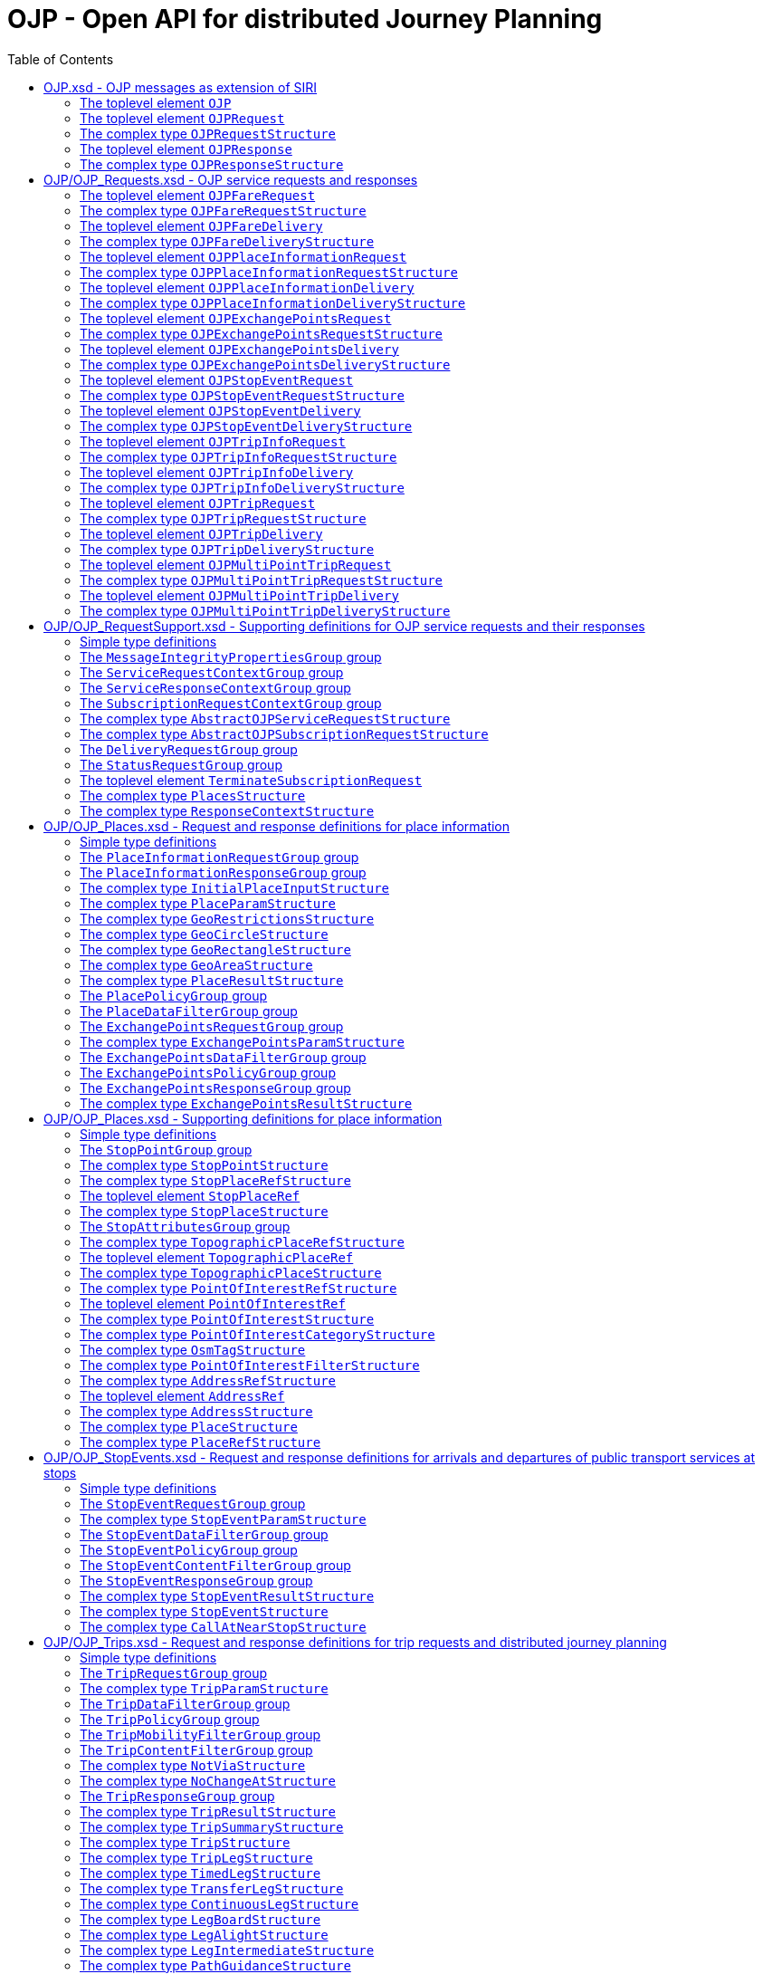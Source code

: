 = OJP - **O**pen API for distributed **J**ourney **P**lanning
:toc:
:homepage: https://github.com/VDVde/OJP
// Disable last updated text.
:!last-update-label:

== OJP.xsd - OJP messages as extension of SIRI

=== The toplevel element `OJP`
`OJP` | 
Root element for OJP messages based on SIRI message exchange protocol.
The element contains a _sequence_ of the following elements:

|===
| Then, the element contains _one of_ the following elements:

|| `OJPRequest` | 1:1  
|| `OJPResponse` | 1:1  
| `Extensions` | 0:1  
|===
=== The toplevel element `OJPRequest`
`OJPRequest` | _OJPRequestStructure_ | 
OJP Request - Groups individual functional requests.

=== The complex type `OJPRequestStructure`

Type for OJP Request - Groups individual functional requests.

The element contains only one element:

| `RequestGroup` | 1:1 


=== The toplevel element `OJPResponse`
`OJPResponse` | _OJPResponseStructure_ | 
OJP Request - Groups individual functional responses.

=== The complex type `OJPResponseStructure`

Type for OJP Response - Groups individual functional responses.

The element contains only one element:

| `ResponseGroup` | 1:1 


== OJP/OJP_Requests.xsd - OJP service requests and responses

=== The toplevel element `OJPFareRequest`
`OJPFareRequest` | _OJPFareRequestStructure_ | 


=== The complex type `OJPFareRequestStructure`


The element contains a _sequence_ of the following elements:

|===
| `FareRequestGroup` | 1:1 
| `siri:Extensions` | 0:1  
|===

=== The toplevel element `OJPFareDelivery`
`OJPFareDelivery` | _OJPFareDeliveryStructure_ | 


=== The complex type `OJPFareDeliveryStructure`


The element contains a _sequence_ of the following elements:

|===
| `ServiceResponseContextGroup` | 1:1 
| `FareResponseGroup` | 1:1 
| `siri:Extensions` | 0:1  
|===

=== The toplevel element `OJPPlaceInformationRequest`
`OJPPlaceInformationRequest` | _OJPPlaceInformationRequestStructure_ | 


=== The complex type `OJPPlaceInformationRequestStructure`


The element contains a _sequence_ of the following elements:

|===
| `PlaceInformationRequestGroup` | 1:1 
| `siri:Extensions` | 0:1  
|===

=== The toplevel element `OJPPlaceInformationDelivery`
`OJPPlaceInformationDelivery` | _OJPPlaceInformationDeliveryStructure_ | 


=== The complex type `OJPPlaceInformationDeliveryStructure`


The element contains a _sequence_ of the following elements:

|===
| `OJPPlaceInformationRequest` | 0:1  
| `ServiceResponseContextGroup` | 1:1 
| `PlaceInformationResponseGroup` | 1:1 
| `siri:Extensions` | 0:1  
|===

=== The toplevel element `OJPExchangePointsRequest`
`OJPExchangePointsRequest` | _OJPExchangePointsRequestStructure_ | 


=== The complex type `OJPExchangePointsRequestStructure`


The element contains a _sequence_ of the following elements:

|===
| `ExchangePointsRequestGroup` | 1:1 
| `siri:Extensions` | 0:1  
|===

=== The toplevel element `OJPExchangePointsDelivery`
`OJPExchangePointsDelivery` | _OJPExchangePointsDeliveryStructure_ | 


=== The complex type `OJPExchangePointsDeliveryStructure`


The element contains a _sequence_ of the following elements:

|===
| `OJPExchangePointsRequest` | 0:1  
| `ServiceResponseContextGroup` | 1:1 
| `ExchangePointsResponseGroup` | 1:1 
| `siri:Extensions` | 0:1  
|===

=== The toplevel element `OJPStopEventRequest`
`OJPStopEventRequest` | _OJPStopEventRequestStructure_ | 


=== The complex type `OJPStopEventRequestStructure`


The element contains a _sequence_ of the following elements:

|===
| `StopEventRequestGroup` | 1:1 
| `siri:Extensions` | 0:1  
|===

=== The toplevel element `OJPStopEventDelivery`
`OJPStopEventDelivery` | _OJPStopEventDeliveryStructure_ | 


=== The complex type `OJPStopEventDeliveryStructure`


The element contains a _sequence_ of the following elements:

|===
| `OJPStopEventRequest` | 0:1  
| `ServiceResponseContextGroup` | 1:1 
| `StopEventResponseGroup` | 1:1 
| `siri:Extensions` | 0:1  
|===

=== The toplevel element `OJPTripInfoRequest`
`OJPTripInfoRequest` | _OJPTripInfoRequestStructure_ | 


=== The complex type `OJPTripInfoRequestStructure`


The element contains a _sequence_ of the following elements:

|===
| `TripInfoRequestGroup` | 1:1 
| `siri:Extensions` | 0:1  
|===

=== The toplevel element `OJPTripInfoDelivery`
`OJPTripInfoDelivery` | _OJPTripInfoDeliveryStructure_ | 


=== The complex type `OJPTripInfoDeliveryStructure`


The element contains a _sequence_ of the following elements:

|===
| `OJPTripInfoRequest` | 0:1  
| `ServiceResponseContextGroup` | 1:1 
| `TripInfoResponseGroup` | 1:1 
| `siri:Extensions` | 0:1  
|===

=== The toplevel element `OJPTripRequest`
`OJPTripRequest` | _OJPTripRequestStructure_ | 


=== The complex type `OJPTripRequestStructure`


The element contains a _sequence_ of the following elements:

|===
| `TripRequestGroup` | 1:1 
| `siri:Extensions` | 0:1  
|===

=== The toplevel element `OJPTripDelivery`
`OJPTripDelivery` | _OJPTripDeliveryStructure_ | 


=== The complex type `OJPTripDeliveryStructure`


The element contains a _sequence_ of the following elements:

|===
| `OJPTripRequest` | 0:1  
| `ServiceResponseContextGroup` | 1:1 
| `TripResponseGroup` | 1:1 
| `siri:Extensions` | 0:1  
|===

=== The toplevel element `OJPMultiPointTripRequest`
`OJPMultiPointTripRequest` | _OJPMultiPointTripRequestStructure_ | 


=== The complex type `OJPMultiPointTripRequestStructure`


The element contains a _sequence_ of the following elements:

|===
| `MultiPointTripRequestGroup` | 1:1 
| `siri:Extensions` | 0:1  
|===

=== The toplevel element `OJPMultiPointTripDelivery`
`OJPMultiPointTripDelivery` | _OJPMultiPointTripDeliveryStructure_ | 


=== The complex type `OJPMultiPointTripDeliveryStructure`


The element contains a _sequence_ of the following elements:

|===
| `OJPMultiPointTripRequest` | 0:1  
| `ServiceResponseContextGroup` | 1:1 
| `MultiPointTripResponseGroup` | 1:1 
| `siri:Extensions` | 0:1  
|===

== OJP/OJP_RequestSupport.xsd - Supporting definitions for OJP service requests and their responses

=== Simple type definitions

|===
| `CalcTimeType`| _xs:integer_ | Type definition for calculation time in milliseconds.
| `CertificateIdType`| _xs:NMTOKEN_ | Type definition for the form of identification that can be used as a Message Integrity Property (public key cryptography)
| `SignatureType`| _xs:string_ | data for transmission of message signatures (public key cryptography), used to prove Message Integrity
|===
=== The `MessageIntegrityPropertiesGroup` group

Properties that allow checks for message integrity.
The element contains a _sequence_ of the following elements:

|===
| `Signature` | 0:1  | _SignatureType_ | Authorisation signature (data for transmission of message signatures (public key cryptography), used to prove Message Integrity).
| `CertificateId` | 0:1  | _CertificateIdType_ | form of identification that can be used as a Message Integrity Property (public key cryptography)
|===

=== The `ServiceRequestContextGroup` group

Generic context for all request messages.
The element contains a _sequence_ of the following elements:

|===
| `DataFrameRef` | 0:1  | _siri:DataFrameRefStructure_ | identifier of the set of data being used by an information system, which allows a comparison to be made with the versions of data being used by overlapping systems. 
| `Extension` | 0:1  | _xs:anyType_ 
|===

=== The `ServiceResponseContextGroup` group

Generic context for all response messages.
The element contains a _sequence_ of the following elements:

|===
| `DataFrameRef` | 0:1  | _siri:DataFrameRefStructure_ | identifier of the set of data being used by an information system, which allows a comparison to be made with the versions of data being used by overlapping systems. 
| `CalcTime` | 0:1  | _CalcTimeType_ | Calculation time.
|===

=== The `SubscriptionRequestContextGroup` group

Generic context for all subscription requests.
The element contains a _sequence_ of the following elements:

|===
| `DataFrameRef` | 0:1  | _siri:DataFrameRefStructure_ | identifier of the set of data being used by an information system, which allows a comparison to be made with the versions of data being used by overlapping systems. 
| `Language` | 0:*  | _xs:language_ | Preferred language in which to return  text  values.
| `MessageIntegrityPropertiesGroup` | 1:1 
| `Extension` | 0:1  | _xs:anyType_ 
|===


=== The complex type `AbstractOJPServiceRequestStructure`

Basic request structure common for all OJP service requests. `ServiceRequestContextGroup` | 1:1 



=== The complex type `AbstractOJPSubscriptionRequestStructure`

Basic structure common for all OJP subscription requests. `SubscriptionRequestContextGroup` | 1:1 


=== The `DeliveryRequestGroup` group

Wrapper for SIRI delivery request group.

The element contains only one element:

| `siri:DeliveryRequestGroup` | 1:1 


=== The `StatusRequestGroup` group

Wrapper for SIRI status request group.

The element contains only one element:

| `siri:StatusRequestGroup` | 1:1 


=== The toplevel element `TerminateSubscriptionRequest`
`TerminateSubscriptionRequest` | _siri:TerminateSubscriptionRequestStructure_ | 
Request element for terminating subscriptions (from SIRI).
=== The `ServiceResponseGroup` group

Wrapper for SIRI service response group.

The element contains only one element:

| `siri:ServiceResponseGroup` | 1:1 



=== The complex type `PlacesStructure`

Structure providing a collection of places.

The element contains only one element:

| `Place` | 1:*  | _PlaceStructure_ 



=== The complex type `ResponseContextStructure`

Structure providing response contexts related to journeys, containing collections of places and situations.
The element contains a _sequence_ of the following elements:

|===
| `Places` | 0:1  | _PlacesStructure_ | Container for place objects. Only place objects that are referenced in the response should be put into the container.
| `Situations` | 0:1  | _SituationsStructure_ | Container for SIRI SX situation objects. Only situations that are referenced in the response should be put into the container.
|===

== OJP/OJP_Places.xsd - Request and response definitions for place information

=== Simple type definitions

|===
| `PlaceTypeEnumeration`| _xs:string_ | 
| `PlaceUsageEnumeration`| _xs:string_ | 
|===
=== The `PlaceInformationRequestGroup` group


The element contains a _sequence_ of the following elements:

|===
| Then, the element contains _one of_ the following elements:

A place information request either consists of an initial request for places (by name and/or coordinates, with restrictions), or of an follow up request in which a place object is further refined.|| `InitialInput` | 1:1  | _InitialPlaceInputStructure_ | Initial input for the place information request. This input defines what is originally looked for.
|| `PlaceRef` | 1:1  | _PlaceRefStructure_ | Place for further refinement. If a place in a previous response was marked as not "complete" it can be refined by putting it here.
| `Restrictions` | 0:1  | _PlaceParamStructure_ | E.g. place types (stops, addresses, POIs) or specific place attributes
|===

=== The `PlaceInformationResponseGroup` group


The element contains a _sequence_ of the following elements:

|===
| `PlaceInformationResponseContext` | 0:1  | _ResponseContextStructure_ | Context to hold response objects that occur frequently.
| `ContinueAt` | 0:1  | _xs:nonNegativeInteger_ | If the response returns less results than expected, the value of skip can be used in a follow-up request to get further results. It tells the server to skip the given number of results in its response.
| `PlaceResult` | 0:*  | _PlaceResultStructure_ 
|===


=== The complex type `InitialPlaceInputStructure`


The element contains a _sequence_ of the following elements:

|===
| `Name` | 0:1  | _xs:string_ | Name of the place object which is looked after. This is usually the user's input. If not given, the name of the resulting place objects is not relevant.
| `GeoPosition` | 0:1  | _siri:LocationStructure_ | Coordinate where to look for places. If given, the result should prefer place objects near to this GeoPosition.
| `GeoRestriction` | 0:1  | _GeoRestrictionsStructure_ | Restricts the resulting place objects to the given geographical area.
| `AllowedSystemId` | 0:*  | _xs:normalizedString_ | Used in distributed environments. e.g. EU-Spirit. If none is given, the place information request refers to all known systems (in EU-Spirit "passive servers"). If at least one is given, the place information request refers only to the given systems (in EU-Spirit "passive servers"). In EU-Spirit the system IDs were previously called "provider code". See https://eu-spirit.eu/
|===


=== The complex type `PlaceParamStructure`


The element contains a _sequence_ of the following elements:

|===
| `PlaceDataFilterGroup` | 1:1 
| `PlacePolicyGroup` | 1:1 
|===


=== The complex type `GeoRestrictionsStructure`



The element contains _one of_ the following elements:

| `Area` | 1:1  | _GeoAreaStructure_ | Area is defined by a polyline
| `Circle` | 1:1  | _GeoCircleStructure_ 
| `Rectangle` | 1:1  | _GeoRectangleStructure_ 



=== The complex type `GeoCircleStructure`


The element contains a _sequence_ of the following elements:

|===
| `Center` | 1:1  | _siri:LocationStructure_ 
| `Radius` | 1:1  | _siri:DistanceType_ | Radius in metres.
|===


=== The complex type `GeoRectangleStructure`


The element contains a _sequence_ of the following elements:

|===
| `UpperLeft` | 1:1  | _siri:LocationStructure_ 
| `LowerRight` | 1:1  | _siri:LocationStructure_ 
|===


=== The complex type `GeoAreaStructure`

 [specialisation of ZONE in TMv6] a LINK SEQUENCE (one-dimensional) forming the boundary of a ZONE
	

The element contains only one element:

| `PolylinePoint` | 3:*  | _siri:LocationStructure_ 



=== The complex type `PlaceResultStructure`


The element contains a _sequence_ of the following elements:

|===
| `Place` | 1:1  | _PlaceStructure_ 
| `Complete` | 1:1  | _xs:boolean_ | States whether the included place is complete or needs further refinement. Only complete places are fully resolved and can be used in e.g. trip requests. Incomplete places have to be refined entering them once again into a PlaceInformationRequest.
| `Probability` | 0:1  | _xs:float_ | Probability, that this result is the one meant by the user's input. Value should be between 0 and 1.
| `Mode` | 0:*  | _ModeStructure_ | List of transport modes that call at this place object. This list should only be filled in case of stop points or stop places – and only when explicitly requested.
|===

=== The `PlacePolicyGroup` group


The element contains a _sequence_ of the following elements:

|===
| `Language` | 0:*  | _xs:language_ | Preferred language in which to return text values.
| `NumberOfResults` | 0:1  | _xs:positiveInteger_ | Maximum number of results to be returned. The service is allowed to return fewer objects if reasonable or otherwise appropriate. If the number of matching objects is expected to be large (eg: in the case that all objects should be delivered) this parameter can be used to partition the response delivery into smaller chunks. The place information service is expected to support a response volume of at least 500 objects within one single response.
| `ContinueAt` | 0:1  | _xs:nonNegativeInteger_ | Tells the server to skip the mentioned number of results in its response. Can be used in a follow-up request to get further results. The value is usually taken from the previous response.
| `IncludePtModes` | 0:1  | _xs:boolean_ | Tells the service to include the available public transport modes at returned stops.
|===

=== The `PlaceDataFilterGroup` group


The element contains a _sequence_ of the following elements:

|===
| `Type` | 0:*  | _PlaceTypeEnumeration_ | Allowed place object types. If none is given, all types are allowed.
| `Usage` | 0:1  | _PlaceUsageEnumeration_ | Defines, whether place objects for origin, via, or destination are searched.
| `PtModes` | 0:1  | _PtModeFilterStructure_ | Allowed public transport modes. Defines, which public transport modes must be available at the returned place objects. Applies only to stops.
| `OperatorFilter` | 0:1  | _OperatorFilterStructure_ | Filter for places that are operated by certain organisations.
| `TopographicPlaceRef` | 0:*  | _TopographicPlaceRefStructure_ | If at least one is set, only place objects within the given localities are allowed.
| `PointOfInterestFilter` | 0:1  | _PointOfInterestFilterStructure_ | Filter to narrow down POI searches.
|===

=== The `ExchangePointsRequestGroup` group


The element contains a _sequence_ of the following elements:

|===
| `PlaceRef` | 0:1  | _PlaceRefStructure_ | Place for which exchange points to other "neighbour" systems are to be searched. This place is usually the origin/destination of a passenger journey. May be omitted if all exchange points shall be returned.
| `Params` | 0:1  | _ExchangePointsParamStructure_ | E.g. place types (stops, addresses, POIs) or specific place attributes
|===


=== The complex type `ExchangePointsParamStructure`


The element contains a _sequence_ of the following elements:

|===
| `ExchangePointsDataFilterGroup` | 1:1 
| `ExchangePointsPolicyGroup` | 1:1 
|===

=== The `ExchangePointsDataFilterGroup` group


The element contains a _sequence_ of the following elements:

|===
| `Type` | 0:*  | _PlaceTypeEnumeration_ | Allowed place object types. If none is given, all types are allowed.
| `Usage` | 0:1  | _PlaceUsageEnumeration_ | Defines, whether the place object of this request acts as origin, via or destination point of the passenger journey.
| `PtModes` | 0:1  | _PtModeFilterStructure_ | Allowed public transport modes. Defines, which public transport modes must be available at the returned place objects. Applies only to stops.
| `OperatorFilter` | 0:1  | _OperatorFilterStructure_ | Filter for places that are operated by certain organisations.
| `TopographicPlaceRef` | 0:*  | _TopographicPlaceRefStructure_ | If at least one is set, only place objects within the given localities are allowed.
| `DestinationSystem` | 0:1  | _siri:ParticipantRefStructure_ | Reference to system in which the destination (or origin) of the passenger is located.
| `AdjacentSystem` | 0:*  | _siri:ParticipantRefStructure_ | One or more adjacent systems to which the exchange points should be retrieved.
|===

=== The `ExchangePointsPolicyGroup` group


The element contains a _sequence_ of the following elements:

|===
| `Language` | 0:*  | _xs:language_ | Preferred language in which to return text values.
| `NumberOfResults` | 0:1  | _xs:positiveInteger_ 
| `ContinueAt` | 0:1  | _xs:nonNegativeInteger_ | Tells the server to skip the mentioned number of results in its response. Can be used in a follow-up request to get further results. The value is usually taken from the previous response.
|===

=== The `ExchangePointsResponseGroup` group


The element contains a _sequence_ of the following elements:

|===
| `ExchangePointResponseContext` | 0:1  | _ResponseContextStructure_ | Context to hold trip response objects that occur frequently.
| `ContinueAt` | 0:1  | _xs:nonNegativeInteger_ | If the response returns less results than expected, the value of skip can be used in a follow-up request to get further results. It tells the server to skip the given number of results in its response.
| `Place` | 0:*  | _ExchangePointsResultStructure_ 
|===


=== The complex type `ExchangePointsResultStructure`


The element contains a _sequence_ of the following elements:

|===
| `Place` | 1:1  | _PlaceStructure_ | Place object that describes this exchange point.
| `TravelDurationEstimate` | 0:1  | _xs:duration_ | Rough estimate of the travel duration from the specified refrence place to this exchange point.
| `WaitDuration` | 0:1  | _xs:duration_ | Duration needed at this exchange point to change from one service to another. If a journey planning orchestrator puts together a trip at this exchange point, it has to take care, that feeding arrival and fetching departure are at least this duration apart.
| `BorderPoint` | 0:1  | _xs:boolean_ | Flag if this exchange point is an administrative border point where timetables are cut off while services still may run through and connect the regions. At this kind of points passengers may continue their journey within the same service. Default is FALSE.
| `Mode` | 0:*  | _ModeStructure_ | List of transport modes that call at this place object. This list should only be filled in case of stop points or stop places – and only when explicitly requested.
|===

== OJP/OJP_Places.xsd - Supporting definitions for place information

=== Simple type definitions

|===
| `AddressCodeType`| _xs:normalizedString_ | Identifier of an Address
| `PointOfInterestCodeType`| _xs:normalizedString_ | Identifier of a Point of Interest
| `StopPlaceCodeType`| _xs:normalizedString_ | Identifier of a Stop Place
| `TopographicPlaceCodeType`| _xs:normalizedString_ | Identifier of a TopographicPlace
|===
=== The `StopPointGroup` group

A stop point with id and name
The element contains a _sequence_ of the following elements:

|===
| `siri:StopPointRef` | 1:1  
| `StopPointName` | 1:1  | _InternationalTextStructure_ | Name or description of stop point for use in passenger information.
| `NameSuffix` | 0:1  | _InternationalTextStructure_ | Additional description of the stop point that may be appended to the name if enough space is available. F.e. "opposite main entrance".
| `PlannedQuay` | 0:1  | _InternationalTextStructure_ | Name of the bay where to board/alight from the vehicle. According to planned timetable.
| `EstimatedQuay` | 0:1  | _InternationalTextStructure_ | Name of the bay where to board/alight from the vehicle. As to the latest realtime status.
|===


=== The complex type `StopPointStructure`

[an extended view of SCHEDULED STOP POINT in TMv6] a SCHEDULED STOP POINT extended by ACCESSIBILITY LIMITATION attributes and with identifier and name where passengers can board or alight from vehicles 
The element contains a _sequence_ of the following elements:

|===
| `StopPointGroup` | 1:1 
| `PrivateCode` | 0:*  | _PrivateCodeStructure_ | Code of this stop point in private/foreign/proprietary coding schemes.
| `ParentRef` | 0:1  | _StopPlaceRefStructure_ | Reference to the stop place to which this stop point belongs.
| `TopographicPlaceRef` | 0:1  
| `StopAttributesGroup` | 1:1 
|===


=== The complex type `StopPlaceRefStructure`

Reference to a Stop Place

=== The toplevel element `StopPlaceRef`
`StopPlaceRef` | _StopPlaceRefStructure_ | 
Reference to a Stop Place
=== The `StopPlaceGroup` group

A stop place with id and name
The element contains a _sequence_ of the following elements:

|===
| `StopPlaceRef` | 1:1  
| `StopPlaceName` | 1:1  | _InternationalTextStructure_ | Name of this stop place for use in passenger information.
| `NameSuffix` | 0:1  | _InternationalTextStructure_ | Additional description of the stop place that may be appended to the name if enough space is available. F.e. "Exhibition Center".
|===


=== The complex type `StopPlaceStructure`

[an extended view of STOP PLACE in TMv6] a PLACE extended by ACCESSIBILITY LIMITATION properties and some attributes of the associated equipment, comprising one or more locations where vehicles may stop and where passengers may board or leave vehicles or prepare their trip, and which will usually have one or more wellknown names 
The element contains a _sequence_ of the following elements:

|===
| `StopPlaceGroup` | 1:1 
| `PrivateCode` | 0:*  | _PrivateCodeStructure_ | Code of this stop place in private/foreign/proprietary coding schemes.
| `TopographicPlaceRef` | 0:1  
| `StopAttributesGroup` | 1:1 
|===

=== The `StopAttributesGroup` group

[properties of a SCHEDULED STOP POINT or STOP PLACE in TMv6] selection of attributes of ACCESSIBIITY LIMITATION related to a SCHEDULED STOP POINT extended by attributes referring to some equipment.
The element contains a _sequence_ of the following elements:

|===
| `WheelchairAccessible` | 0:1  | _xs:boolean_ | Whether this stop is accessible for wheelchair users.
| `Lighting` | 0:1  | _xs:boolean_ | Whether this stop is lit.
| `Covered` | 0:1  | _xs:boolean_ | Whether this stop offers protection from weather conditions like rain, snow, storm etc.
|===


=== The complex type `TopographicPlaceRefStructure`

Reference to a TopographicPlace

=== The toplevel element `TopographicPlaceRef`
`TopographicPlaceRef` | _TopographicPlaceRefStructure_ | 
Reference to a TopographicPlace

=== The complex type `TopographicPlaceStructure`

[TMv6] A type of PLACE providing the topographical context when searching for or presenting travel information, for example as the origin or destination of a trip. It may be of any size (e.g. County,City, Town, Village) and of different specificity (e.g. Greater London, London, West End, Westminster, St James's).
The element contains a _sequence_ of the following elements:

|===
| `TopographicPlaceCode` | 1:1  | _TopographicPlaceCodeType_ | TopographicPlace ID.
| `TopographicPlaceName` | 1:1  | _InternationalTextStructure_ | Name or description of TopographicPlace for use in passenger information.
| `PrivateCode` | 0:*  | _PrivateCodeStructure_ | Code of this TopographicPlace in private/foreign/proprietary coding schemes.
| `ParentRef` | 0:1  | _TopographicPlaceRefStructure_ | Reference to a parent TopographicPlace.
| `ReferredSystemId` | 0:1  | _xs:normalizedString_ | Used in distributed environments (e.g. EU-Spirit). If set, this topographic place resides within the given system (in EU-Spirit "passive server"). This system can be queried for actual places within this topographic place. This is used in an distributed environment for a two-steps place identification. In EU-Spirit the system IDs were previously called "provider code". See https://eu-spirit.eu/
| `Area` | 0:1  | Area covered by the locality described as a polygon.

The element contains only one element:

| `Points` | 3:*  | _siri:LocationStructure_ 

|===


=== The complex type `PointOfInterestRefStructure`

Reference to a Point of Interest

=== The toplevel element `PointOfInterestRef`
`PointOfInterestRef` | _PointOfInterestRefStructure_ | 
Reference to a Point of Interest

=== The complex type `PointOfInterestStructure`

[corresponds to POINT OF INTEREST in TMv6 with related information] type of PLACE to or through which passengers may wish to navigate as part of their journey and which is modelled in detail by journey planners. 
The element contains a _sequence_ of the following elements:

|===
| `PointOfInterestCode` | 1:1  | _PointOfInterestCodeType_ | ID of this Point of Interest.
| `PointOfInterestName` | 1:1  | _InternationalTextStructure_ | Name or description of point of interest for use in passenger information.
| `NameSuffix` | 0:1  | _InternationalTextStructure_ | Additional description of the point of interest that may be appended to the name if enough space is available. F.e. "Exhibition Center".
| `PointOfInterestCategory` | 0:*  | _PointOfInterestCategoryStructure_ | Categories this POI is associated with. Order indicates descending relevance.
| `PrivateCode` | 0:*  | _PrivateCodeStructure_ | Code of this point of interest in private/foreign/proprietary coding schemes.
| `TopographicPlaceRef` | 0:1  
|===


=== The complex type `PointOfInterestCategoryStructure`

[a view of POINT OF INTEREST CLASSIFICATION in TMv6] categorisation of POINTs OF INTEREST in respect of the activities undertaken at them (defined by key-value-pairs).

The element contains _one of_ the following elements:

| `OsmTag` | 1:*  | _OsmTagStructure_ | Open Street Map tag structure (key-value)
| `PointOfInterestClassification` | 1:*  | _xs:string_ | Classification of the POI (when it is not from OSM). The codification of the classification Id may include de codification source (for example "IGN:[classificationCode]")



=== The complex type `OsmTagStructure`

Structure of an Open Street Map tag.
The element contains a _sequence_ of the following elements:

|===
| `Tag` | 1:1  | _xs:NMTOKEN_ | Name of Open Street Map tag (amenity, leisure, tourism, bike, ...)
| `Value` | 1:1  | _xs:NMTOKEN_ | Value for Open Street Map tag (charging_station, hostel, yes, ...)
|===


=== The complex type `PointOfInterestFilterStructure`

Filter POIs by category.
The element contains a _sequence_ of the following elements:

|===
| `Exclude` | 0:1  | _xs:boolean_ | Whether categories in list are to include or exclude from search. Default is FALSE.
| `PointOfInterestCategory` | 0:*  | _PointOfInterestCategoryStructure_ | These POI categories can be used to filter POIs. If more than one is given the filtering is by logical "OR" (when Exclude=FALSE) and logical "AND" (when Exclude=TRUE).
|===


=== The complex type `AddressRefStructure`

Reference to an Address

=== The toplevel element `AddressRef`
`AddressRef` | _AddressRefStructure_ | 
Reference to an Address
=== The `AddressDetailGroup` group

An address with its name entities
The element contains a _sequence_ of the following elements:

|===
| `CountryName` | 0:1  | _xs:string_ | Country of the address.
| `PostCode` | 0:1  | _xs:string_ | Postal code of the address.
| `TopographicPlaceName` | 0:1  | _xs:string_ | TopographicPlace name of the address. If set it should at least contain the city name.
| `TopographicPlaceRef` | 0:1  
| `Street` | 0:1  | _xs:string_ | Street name of the address.
| `HouseNumber` | 0:1  | _xs:string_ | House number of the address. If none is given, either a crossing street can be given, or the whole street is meant.
| `CrossRoad` | 0:1  | _xs:string_ | Crossing. This can be used to be more specific without using house numbers.
|===


=== The complex type `AddressStructure`

descriptive data associated with a PLACE that can be used to describe the unique geographical context of a PLACE for the purposes of identifying it. May be refined as either a ROAD ADDRESS, a POSTAL ADDRESS or both
The element contains a _sequence_ of the following elements:

|===
| `AddressCode` | 1:1  | _AddressCodeType_ | ID of this address.
| `PrivateCode` | 0:*  | _PrivateCodeStructure_ | Code of this address in private/foreign/proprietary coding schemes.
| `AddressName` | 1:1  | _InternationalTextStructure_ | Name or description of address for use in passenger information.
| `NameSuffix` | 0:1  | _InternationalTextStructure_ | Additional description of the address that may be appended to the name if enough space is available. F.e. "Crossing with Peterstraße".
| `AddressDetailGroup` | 1:1 
|===


=== The complex type `PlaceStructure`

geographic PLACE of any type which may be specified as the origin or destination of a trip
The element contains a _sequence_ of the following elements:

|===
| Then, the element contains _one of_ the following elements:

|| `Address` | 1:1  | _AddressStructure_ | Model of an address 
|| `PointOfInterest` | 1:1  | _PointOfInterestStructure_ | Model of a POI 
|| `StopPlace` | 1:1  | _StopPlaceStructure_ | Model of a stop place
|| `StopPoint` | 1:1  | _StopPointStructure_ | Model of a stop point 
|| `TopographicPlace` | 1:1  | _TopographicPlaceStructure_ | TopographicPlace. Region, village, or city.
| `Name` | 1:1  | _InternationalTextStructure_ | Public name of the place.
| `GeoPosition` | 1:1  | _siri:LocationStructure_ 
| `Attribute` | 0:*  | _GeneralAttributeStructure_ | Attribute associated with this place.
| `Extension` | 0:1  | _xs:anyType_ 
|===


=== The complex type `PlaceRefStructure`

Reference to a geographic PLACE of any type which may be specified as the origin or destination of a trip
The element contains a _sequence_ of the following elements:

|===
| Then, the element contains _one of_ the following elements:

|| `siri:StopPointRef` | 1:1  
|| `StopPlaceRef` | 1:1  
|| `TopographicPlaceRef` | 1:1  
|| `PointOfInterestRef` | 1:1  
|| `AddressRef` | 1:1  
|| `GeoPosition` | 1:1  | _siri:LocationStructure_ | WGS84 coordinates position.
| `Name` | 1:1  | _InternationalTextStructure_ | Public name of the place.
|===

== OJP/OJP_StopEvents.xsd - Request and response definitions for arrivals and departures of public transport services at stops

=== Simple type definitions

|===
| `HierarchyEnumeration`| _xs:NMTOKEN_ | 
			Indicates for which parts of the hierarchy of the StopPlace(s) stop events should be provided 
			(if known by the server). "local" (default) is the local server setting. "no" will include no hierarchy and only 
			provide the given StopPlace / StopPoint. "down" will include all lower StopPoints/StopPlaces in the hierarchy, if
			such a hierarchy exists. "all" does include all StopPoints/StopPlaces for the meta station, if it is known. How 
			to use this: if you indicate the reference to a train station and the parameter is set to "down", the departures/
			arrivals at the associated bus stations will show as well. If you have the ScheduledStopPoint of platform B of 
			the local bus and it is associated with 3 other stations, you will get all these arrivals/departures as well, 
			if the parameter is set to "all".
			
| `StopEventTypeEnumeration`| _xs:string_ |  Departure or arrival events or both
|===
=== The `StopEventRequestGroup` group

Request structure for departure and arrival events at stops
The element contains a _sequence_ of the following elements:

|===
| `Place` | 1:1  | _PlaceContextStructure_ | Place for which to obtain stop event information.
| `Params` | 0:1  | _StopEventParamStructure_ | Request parameter
|===


=== The complex type `StopEventParamStructure`

Request specific parameters (parameters which define what is to be included in a Stop  Event result)
The element contains a _sequence_ of the following elements:

|===
| `StopEventDataFilterGroup` | 1:1 
| `StopEventPolicyGroup` | 1:1 
| `StopEventContentFilterGroup` | 1:1 
|===

=== The `StopEventDataFilterGroup` group

Request data filters
The element contains a _sequence_ of the following elements:

|===
| `PtModeFilter` | 0:1  | _PtModeFilterStructure_ | Modes to be considered in stop events.
| `LineFilter` | 0:1  | _LineDirectionFilterStructure_ | Lines/Directions to include/exclude.
| `OperatorFilter` | 0:1  | _OperatorFilterStructure_ | Transport operators to include/exclude.
|===

=== The `StopEventPolicyGroup` group

Request policies
The element contains a _sequence_ of the following elements:

|===
| `NumberOfResults` | 0:1  | _xs:positiveInteger_ | parameter to control the number of TRIP results before/after a point in time. May NOT be used when departure time at origin AND arrival time at destination are set
| `TimeWindow` | 0:1  | _xs:duration_ | Time window events should lie within. Starting from time given in PlaceContext.
| `StopEventType` | 0:1  | _StopEventTypeEnumeration_ | Only departures or arrivals or both.
|===

=== The `StopEventContentFilterGroup` group

Content filters which data is expected in the response
The element contains a _sequence_ of the following elements:

|===
| `IncludePreviousCalls` | 0:1  | _xs:boolean_ | Whether the previous calls of each vehicle journey should be included in the response.
| `IncludeOnwardCalls` | 0:1  | _xs:boolean_ | Whether the onward calls of each vehicle journey should be included in the response.
| `IncludeOperatingDays` | 0:1  | _xs:boolean_ | Whether operating day information of this stop event should be included in the response.
| `IncludeRealtimeData` | 0:1  | _xs:boolean_ | Whether realtime information of this stop event should be included in the response.
| `IncludePlacesContext` | 0:1  | _xs:boolean_ | Whether the place context is needed. If a requestor has that information already, the response can be made slimmer, when set to false. Default is true. 
| `IncludeSituationsContext` | 0:1  | _xs:boolean_ | Wheter the situation context is needed. If a requestor has that information by other means or can't process it, the response can be made slimmer, when set to false. Default is true
| `IncludeStopHierarchy` | 0:1  | _HierarchyEnumeration_ | Indicates for which parts of the hierarchy of the StopPlace(s) stop events should 
					be provided (if known by the server). "local" (default) is the local server setting. "no" will include
					no hierarchy and only provide the given StopPlace / StopPoint. "down" will include all lower StopPoints/
					StopPlaces in the hierarchy, if such a hierarchy exists. "all" does include all StopPoints/StopPlaces 
					for the meta station, if it is known. How to use this: if you indicate the reference to a train station 
					and the parameter is set to "down", the departures/arrivals at the associated bus stations will show as 
					well. If you have the ScheduledStopPoint of platform B of the local bus and it is associated with 3 other 
					stations, you will get all these arrivals/departures as well, if the parameter is set to "all".
					
|===

=== The `StopEventResponseGroup` group

Response structure for departure and arrival events at stops
The element contains a _sequence_ of the following elements:

|===
| `StopEventResponseContext` | 0:1  | _ResponseContextStructure_ | Container for data that is referenced multiple times.
| `StopEventResult` | 0:*  | _StopEventResultStructure_ | Enclosing element for stop event data.
|===


=== The complex type `StopEventResultStructure`

Wrapper element for a single stop event result.
The element contains a _sequence_ of the following elements:

|===
| `ResultId` | 1:1  | _xs:NMTOKEN_ | ID of this result.
| `ErrorMessage` | 0:*  | _ErrorMessageStructure_ | Error messages that refer to this stop event.
| `StopEvent` | 1:1  | _StopEventStructure_ | Stop event data element.
|===


=== The complex type `StopEventStructure`

Stop event structure.
The element contains a _sequence_ of the following elements:

|===
| `PreviousCall` | 0:*  | _CallAtNearStopStructure_ | Calls at stops that happen before this stop event (service pattern of this vehicle journey before this stop event).
| `ThisCall` | 1:1  | _CallAtNearStopStructure_ | The call of this vehicle journey at this stop.
| `OnwardCall` | 0:*  | _CallAtNearStopStructure_ | Calls at stops that happen after this stop event (rest of the service pattern of the vehicle journey).
| `Service` | 1:1  | _DatedJourneyStructure_ | Service that calls at this stop.
| `OperatingDaysGroup` | 0:1 
| `Extension` | 0:1  | _xs:anyType_ 
|===


=== The complex type `CallAtNearStopStructure`

indication of the walk distance and time to a nearby stop where relevant.
The element contains a _sequence_ of the following elements:

|===
| `CallAtStop` | 1:1  | _CallAtStopStructure_ | [same as CALL in SIRI] the meeting of a VEHICLE JOURNEY with a specific SCHEDULED STOP POINT .
| `WalkDistance` | 0:1  | _siri:DistanceType_ | Distance from request place (f.e. address) to this stop in metres.
| `WalkDuration` | 0:1  | _xs:duration_ | Walking duration from request place (f.e. address) to this stop. All user options taken into account (f.e. walk speed).
|===

== OJP/OJP_Trips.xsd - Request and response definitions for trip requests and distributed journey planning

=== Simple type definitions

|===
| `AccessFeatureTypeEnumeration`| _xs:string_ | Allowed values for a AccessFeature.
| `GuidanceAdviceEnumeration`| _xs:string_ | various types of guidance advice given to travelle
| `MultiPointTypeEnumeration`| _xs:string_ | How the multiple origin/destination points should be considered
| `OptimisationMethodEnumeration`| _xs:string_ | the types of algorithm that can be used for planning a journey (fastest, least walking, etc).
| `TransitionEnumeration`| _xs:string_ | Transition types for interchanges.
| `TurnActionEnumeration`| _xs:string_ | the range of alternative turns that can be described
|===
=== The `TripRequestGroup` group

Trip request structure.
The element contains a _sequence_ of the following elements:

|===
| `Origin` | 1:*  | _PlaceContextStructure_ | Specifies the origin situation from where the user wants to start.
| `Destination` | 1:*  | _PlaceContextStructure_ | Specifies the destination situation where the user is heading to.
| `Via` | 0:*  | _TripViaStructure_ | Ordered series of points where the journey must pass through. If more than one via point is given all of them must be obeyed - in the correct order. The server is allowed to replace a via stop by equivalent stops.
| `NotVia` | 0:*  | _NotViaStructure_ | Not-via restrictions for a TRIP, i.e. SCHEDULED STOP POINTs or STOP PLACEs that the TRIP is not allowed to pass through. If more than one not via point is given all of them must be obeyed.
| `NoChangeAt` | 0:*  | _NoChangeAtStructure_ | no-change-at restrictions for a TRIP, i.e. SCHEDULED STOP POINTs or STOP PLACEs at which no TRANSFER is allowed within a TRIP.
| `Params` | 0:1  | _TripParamStructure_ | Options to control the search behaviour and response contents.
|===


=== The complex type `TripParamStructure`

Trip request parameter structure.
The element contains a _sequence_ of the following elements:

|===
| `TripDataFilterGroup` | 1:1 
| `TripMobilityFilterGroup` | 1:1 
| `TripPolicyGroup` | 1:1 
| `TripContentFilterGroup` | 1:1 
| `FareParam` | 0:1  | _FareParamStructure_ 
| `Extension` | 0:1  | _xs:anyType_ 
|===

=== The `TripDataFilterGroup` group

Data to be included/excluded from search, f.e. modes, operators.
The element contains a _sequence_ of the following elements:

|===
| `PtModeFilter` | 0:1  | _PtModeFilterStructure_ | Modes to be considered in trip calculation.
| `LineFilter` | 0:1  | _LineDirectionFilterStructure_ | Lines/Directions to include/exclude.
| `OperatorFilter` | 0:1  | _OperatorFilterStructure_ | Transport operators to include/exclude.
| `PrivateModeFilter` | 0:1  | _PrivateModeFilterStructure_ | Private mobility options to include/exclude.
|===

=== The `TripPolicyGroup` group

Policies that control the trip search behaviour.
The element contains a _sequence_ of the following elements:

|===
| `BaseTripPolicyGroup` | 1:1 
| `TransferLimit` | 0:1  | _xs:nonNegativeInteger_ | The maximum number of interchanges the user will accept per trip.
| `OptimisationMethod` | 0:1  | _OptimisationMethodEnumeration_ | the types of algorithm that can be used for planning a journey (fastest, least walking, etc)
| `ItModesToCover` | 0:*  | _IndividualModesEnumeration_ | For each mode in this list a separate monomodal trip shall be found - in addition to inter-modal solutions.
|===

=== The `TripMobilityFilterGroup` group

Parameters the user can set to restrict the mobility options - particularly for interchanging.
The element contains a _sequence_ of the following elements:

|===
| `BaseTripMobilityFilterGroup` | 1:1 
| `LevelEntrance` | 0:1  | _xs:boolean_ | The user needs vehicles with level entrance between  platform and vehicle, f.e. for wheelchair access.
| `BikeTransport` | 0:1  | _xs:boolean_ | The user wants to carry a bike on public transport.
| `WalkSpeed` | 0:1  | _OpenPercentType_ | Deviation from average walk speed in percent. 100% percent is average speed. Less than 100 % slower, Greater than 150% faster.
| `AdditionalTransferTime` | 0:1  | _xs:duration_ | Additional time added to all transfers (also to transfers between individual to public transport).
|===

=== The `TripContentFilterGroup` group

Parameters that control the level of detail of the trip results.
The element contains a _sequence_ of the following elements:

|===
| `BaseTripContentFilterGroup` | 1:1 
| `IncludeIntermediateStops` | 0:1  | _xs:boolean_ | Whether the result should include intermediate stops (between the passenger's board and alight stops).
| `IncludeFare` | 0:1  | _xs:boolean_ | Whether the result should include fare information.
| `IncludeOperatingDays` | 0:1  | _xs:boolean_ | Whether the result should include operating day information - as encoded bit string and in natural language.
| `TripSummaryOnly` | 0:1  | _xs:boolean_ | If true, then the response will contain only summaries of the found trips. Default is false.
|===


=== The complex type `NotViaStructure`

NNot-via restrictions for a TRIP, i.e. SCHEDULED STOP POINTs or STOP PLACEs that the TRIP is not allowed to pass through

The element contains _one of_ the following elements:

| `siri:StopPointRef` | 1:1  
| `StopPlaceRef` | 1:1  



=== The complex type `NoChangeAtStructure`

no-change-at restrictions for a TRIP, i.e. SCHEDULED STOP POINTs or STOP PLACEs at which no TRANSFER is allowed within a TRIP.

The element contains _one of_ the following elements:

| `siri:StopPointRef` | 1:1  
| `StopPlaceRef` | 1:1  


=== The `TripResponseGroup` group

Trip response structure.
The element contains a _sequence_ of the following elements:

|===
| `TripResponseContext` | 0:1  | _ResponseContextStructure_ | Context to hold trip response objects that occur frequently.
| `TripResult` | 0:*  | _TripResultStructure_ | The trip results found by the server.
|===


=== The complex type `TripResultStructure`

Structure for a single trip result and its accompanying error messages.
The element contains a _sequence_ of the following elements:

|===
| `ResultId` | 1:1  | _xs:NMTOKEN_ | Id of this trip result for referencing purposes. Unique within trip response.
| `ErrorMessage` | 0:*  | _ErrorMessageStructure_ | Error messages related to this trip result.
| Then, the element contains _one of_ the following elements:

|| `Trip` | 1:1  | _TripStructure_ | Detailed information on trip.
|| `TripSummary` | 1:1  | _TripSummaryStructure_ | Summary on trip. Only if requestor set TripSummaryOnly in request.
| `TripFare` | 0:*  | _TripFareResultStructure_ 
|===


=== The complex type `TripSummaryStructure`

Structure for trip overview information.
The element contains a _sequence_ of the following elements:

|===
| `TripId` | 1:1  | _xs:NMTOKEN_ | Id of this trip for referencing purposes. Unique within trip response.
| `Origin` | 0:1  | _PlaceRefStructure_ | Describes the origin situation of this trip.
| `Destination` | 0:1  | _PlaceRefStructure_ | Describes the arrival situation of this trip.
| `Duration` | 0:1  | _xs:duration_ | Overall duration of the trip.
| `StartTime` | 0:1  | _xs:dateTime_ | Departure time at origin.
| `EndTime` | 0:1  | _xs:dateTime_ | Arrival time at destination.
| `PTTripLegs` | 0:1  | _xs:nonNegativeInteger_ | Number of public transport trip legs.
| `Distance` | 0:1  | _siri:DistanceType_ | Trip distance.
| `OperatingDaysGroup` | 0:1 
| `SituationFullRef` | 0:*  
| `Extension` | 0:1  | _xs:anyType_ 
|===


=== The complex type `TripStructure`

[an extended form of PT TRIP in TM and NeTEx as it also includes the initial and final access legs to and from public transport] whole journey from passenger origin to passenger destination in one or more trip LEGs 
The element contains a _sequence_ of the following elements:

|===
| `TripId` | 1:1  | _xs:NMTOKEN_ | Id of this trip for referencing purposes. Unique within trip response.
| `Duration` | 1:1  | _xs:duration_ | Overall duration of the trip.
| `StartTime` | 1:1  | _xs:dateTime_ | Departure time at origin.
| `EndTime` | 1:1  | _xs:dateTime_ | Arrival time at destination.
| `Transfers` | 1:1  | _xs:nonNegativeInteger_ | Number of interchanges.
| `Distance` | 0:1  | _siri:DistanceType_ | Trip distance.
| `TripLeg` | 1:*  | _TripLegStructure_ | Legs of the trip
| `OperatingDaysGroup` | 0:1 
| `SituationFullRef` | 0:*  
| `TripStatusGroup` | 0:1 
| `Extension` | 0:1  | _xs:anyType_ 
|===


=== The complex type `TripLegStructure`

a single stage of a TRIP that is made without change of MODE or service (ie: between each interchange)
The element contains a _sequence_ of the following elements:

|===
| `LegId` | 1:1  | _xs:NMTOKEN_ | Id of this trip leg. Unique within trip result.
| `ParticipantRef` | 0:1  | _siri:ParticipantRefStructure_ | [equivalent of PARTICIPANT in SIRI] IT system that is participating in a communication with other participant(s)
| Then, the element contains _one of_ the following elements:

Choice for the type of the trip leg.|| `ContinuousLeg` | 1:1  | _ContinuousLegStructure_ 
|| `TimedLeg` | 1:1  | _TimedLegStructure_ 
|| `TransferLeg` | 1:1  | _TransferLegStructure_ 
|===


=== The complex type `TimedLegStructure`

passenger TRIP LEG with timetabled schedule.  Corresponds to a RIDE.
The element contains a _sequence_ of the following elements:

|===
| `LegBoard` | 1:1  | _LegBoardStructure_ | Stop/Station where boarding is done
| `LegIntermediates` | 0:*  | _LegIntermediateStructure_ | information about the intermediate passed stop points.
| `LegAlight` | 1:1  | _LegAlightStructure_ | Stop/Station to alight
| `Service` | 1:1  | _DatedJourneyStructure_ | Service that is used for this trip leg.
| `LegAttribute` | 0:*  | _LegAttributeStructure_ | Attributes that are not valid on the whole service, but only on parts of the journey leg.
| `OperatingDaysGroup` | 0:1 
| `LegTrack` | 0:1  | _LegTrackStructure_ | Geographic embedding of this leg.
| `Extension` | 0:1  | _xs:anyType_ 
|===


=== The complex type `TransferLegStructure`

[a specialised type of NAVIGATION PATH in TMv6] description of a LEG which links other LEGs of a TRIP where a TRANSFER between different LOCATIONs is required
The element contains a _sequence_ of the following elements:

|===
| Then, the element contains _one of_ the following elements:

|| `ContinuousMode` | 1:1  | _ContinuousModesEnumeration_ | Mode that is used for this interchange between public services.
|| `TransferMode` | 1:1  | _TransferModesEnumeration_ | Mode that is used for this interchange between public services.
| `LegStart` | 1:1  | _PlaceRefStructure_ | Stop/Station where boarding is done
| `LegEnd` | 1:1  | _PlaceRefStructure_ | Stop/Station to alight
| `TimeWindowGroup` | 1:1 
| `TransferDurationGroup` | 1:1 
| `LegDescription` | 0:1  | _InternationalTextStructure_ | Text that describes this interchange.
| `Length` | 0:1  | _LengthType_ | Length of this interchange path.
| `Attribute` | 0:*  | _GeneralAttributeStructure_ | Note or service attribute.
| `PathGuidance` | 0:1  | _PathGuidanceStructure_ | Structured model further describing this interchange, its geographic embedding and accessibility.
| `SituationFullRef` | 0:*  
| `Extension` | 0:1  | _xs:anyType_ 
|===


=== The complex type `ContinuousLegStructure`

[relates to a specific type of RIDE in TM and NeTEx] leg of a journey that is not bound to a timetable 
The element contains a _sequence_ of the following elements:

|===
| `LegStart` | 1:1  | _PlaceRefStructure_ | Stop/Station where boarding is done
| `LegEnd` | 1:1  | _PlaceRefStructure_ | Stop/Station to alight
| `Service` | 1:1  | _ContinuousServiceStructure_ | Service of this leg. May be "walk" in most cases, but also cycling or taxi etc.
| `TimeWindowGroup` | 1:1 
| `Duration` | 1:1  | _xs:duration_ | Duration of this leg according to user preferences like walk speed.
| `LegDescription` | 0:1  | _InternationalTextStructure_ | Title or summary of this leg for overview.
| `Length` | 0:1  | _LengthType_ | Length of the leg.
| `LegTrack` | 0:1  | _LegTrackStructure_ | Detailed description of each element of this leg including geometric projection.
| `PathGuidance` | 0:1  | _PathGuidanceStructure_ | Structured model further describing this interchange, its geographic embedding and accessibility.
| `SituationFullRef` | 0:*  
| `Extension` | 0:1  | _xs:anyType_ 
|===


=== The complex type `LegBoardStructure`

Describes the the situation at a stop or station at which the passenger boards a Leg of a trip including time-related information.
The element contains a _sequence_ of the following elements:

|===
| `StopPointGroup` | 1:1 
| `ServiceArrival` | 0:1  | _ServiceArrivalStructure_ | describes the arrival situation a this leg board stop point (empty for first leg) ( group of attributes of TIMETABLED PASSING TIME, ESTIMATED PASSING TIME, OBSERVED PASSING TIME)
| `ServiceDeparture` | 1:1  | _ServiceDepartureStructure_ | describes the departure situation at this leg board stop point ( group of attributes of TIMETABLED PASSING TIME, ESTIMATED PASSING TIME, OBSERVED PASSING TIME)
| `DistributorInterchangeId` | 0:1  | _xs:normalizedString_ | Interchange identifier of the distributing line/service at its boarding. This is not a reference. This identifier is used to recognize in a distributed environment (e.g. EU-Spirit), that two systems refer to the same line (or service) while using their own internal references. In EU-Spirit this is used to decide whether an interchange is in fact a stay-seated scanario (aka "line ID"). See https://eu-spirit.eu/
| `MeetsViaRequest` | 0:1  | _xs:boolean_ | This stop fulfils one of the via requirements stated in the request data.
| `StopCallStatusGroup` | 1:1 
|===


=== The complex type `LegAlightStructure`

Describes the situation at a stop or station at which the passenger alights from a Leg of a trip including time-related information
The element contains a _sequence_ of the following elements:

|===
| `StopPointGroup` | 1:1 
| `ServiceArrival` | 1:1  | _ServiceArrivalStructure_ | describes the arrival situation at the leg alight stop point ( group of attributes of TIMETABLED PASSING TIME, ESTIMATED PASSING TIME, OBSERVED PASSING TIME)
| `ServiceDeparture` | 0:1  | _ServiceDepartureStructure_ | describes the departure situation at this leg alight stop point (empty for last leg) ( group of attributes of TIMETABLED PASSING TIME, ESTIMATED PASSING TIME, OBSERVED PASSING TIME)
| `FeederInterchangeId` | 0:1  | _xs:normalizedString_ | Interchange identifier of the feeding line/service at its alighting. This is not a reference. This identifier is used to recognize in a distributed environment (e.g. EU-Spirit), that two systems refer to the same line (or service) while using their own internal references. In EU-Spirit this is used to decide whether an interchange is in fact a stay-seated scanario (aka "line ID"). See https://eu-spirit.eu/
| `MeetsViaRequest` | 0:1  | _xs:boolean_ | This stop fulfils one of the via requirements stated in the request data.
| `StopCallStatusGroup` | 1:1 
|===


=== The complex type `LegIntermediateStructure`

Describes the situation at a stop or station that lies between the LegBoard and LegAlight stop or station including time-related information.
The element contains a _sequence_ of the following elements:

|===
| `StopPointGroup` | 1:1 
| `ServiceArrival` | 1:1  | _ServiceArrivalStructure_ | describes the arrival situation a this leg board stop point (empty for first leg) ( group of attributes of TIMETABLED PASSING TIME, ESTIMATED PASSING TIME, OBSERVED PASSING TIME)
| `ServiceDeparture` | 1:1  | _ServiceDepartureStructure_ | describes the departure situation at this leg board stop point ( group of attributes of TIMETABLED PASSING TIME, ESTIMATED PASSING TIME, OBSERVED PASSING TIME)
| `MeetsViaRequest` | 0:1  | _xs:boolean_ | This stop fulfils one of the via requirements stated in the request data.
| `StopCallStatusGroup` | 1:1 
|===


=== The complex type `PathGuidanceStructure`

 description of a piece of a TRIP. May include geographic information, turn instructions and accessibility information 

The element contains only one element:

| `PathGuidanceSection` | 1:*  | _PathGuidanceSectionStructure_ | one or more path guidance sections that build the trip Leg



=== The complex type `PathGuidanceSectionStructure`

[an extended definition of a NAVIGATION PATH in TMv6 to include the textual navigation instructions] description of a piece of a TRIP. May include geographic information, turn instructions and accessibility information 
The element contains a _sequence_ of the following elements:

|===
| `TrackSection` | 0:1  | _TrackSectionStructure_ | LINK PROJECTION on the infrastructure network of the TRIP LEG together with time information
| `TurnDescription` | 0:1  | _InternationalTextStructure_ | Textual description of a manoeuvre. This should imply the information from Manoeuvre, TurnAction, and TrackSection.RoadName.
| `GuidanceAdvice` | 0:1  | _GuidanceAdviceEnumeration_ | various types of guidance advice given to travelle.
| `TurnAction` | 0:1  | _TurnActionEnumeration_ | the range of alternative turns that can be described.
| `DirectionHint` | 0:1  | _InternationalTextStructure_ | Textual direction hint for better understanding, e.g. "follow signs to Hamburg".
| `Bearing` | 0:1  | _siri:AbsoluteBearingType_ | Absolute bearing after the described manoeuvre.
| `PathLink` | 0:1  | _PathLinkStructure_ | Description of the type of accessibility on this navigation section.
| `SituationFullRef` | 0:*  | _SituationFullRefStructure_ 
|===

=== The `TransferDurationGroup` group

[an attribute of a CONNECTION (not INTERCHANGE) in TMv6] calculated duration in a response taking into ccount the request parameters.; TransferDuration plus waiting time is the minimum interval between arrival and departure time..
The element contains a _sequence_ of the following elements:

|===
| `Duration` | 1:1  | _xs:duration_ | Overall duration of this interchange.
| `WalkDuration` | 0:1  | _xs:duration_ | Walk time as part of the overall interchange duration.
| `BufferTime` | 0:1  | _xs:duration_ | Buffer time as part of the overall interchange duration. Buffer times, f.e. check in/out times, sometimes are mandatory for using certain services as f.e. airplanes, ferries or highspeed trains.
|===


=== The complex type `PathLinkStructure`

[TMv6] a link within a PLACE of or between two PLACEs (that is STOP PLACEs, ACCESS SPACEs or QUAYs,BOARDING POSITIONs,, POINTs OF INTEREST etc or PATH JUNCTIONs) that represents a step in a possible route for pedestrians, cyclists or other out-of-vehicle passengers within or between a PLACE.
The element contains a _sequence_ of the following elements:

|===
| `Transition` | 0:1  | _TransitionEnumeration_ | Whether path is up down or level .
| `AccessFeatureType` | 0:1  | _AccessFeatureTypeEnumeration_ | Type of physical feature of PATH LINK.
| `Count` | 0:1  | _xs:positiveInteger_ | Number how often the access feature occurs in this PathLink
|===

=== The `MultiPointTripRequestGroup` group

Multi-point trip request structure.
The element contains a _sequence_ of the following elements:

|===
| `Origin` | 1:*  | _PlaceContextStructure_ | Specifies the origin situation from where the user wants to start.
| `Destination` | 1:*  | _PlaceContextStructure_ | Specifies the destination situation where the user is heading to.
| `Via` | 0:*  | _TripViaStructure_ | Ordered series of points where the journey must pass through. If more than one via point is given all of them must be obeyed - in the correct order. The server is allowed to replace a via stop by equivalent stops.
| `NotVia` | 0:*  | _NotViaStructure_ | Not-via restrictions for a TRIP, i.e. SCHEDULED STOP POINTs or STOP PLACEs that the TRIP is not allowed to pass through. If more than one not via point is given all of them must be obeyed.
| `NoChangeAt` | 0:*  | _NoChangeAtStructure_ | no-change-at restrictions for a TRIP, i.e. SCHEDULED STOP POINTs or STOP PLACEs at which no TRANSFER is allowed within a TRIP
| `Params` | 0:1  | _MultiPointTripParamStructure_ | Options to control the search behaviour and response contents.
|===


=== The complex type `MultiPointTripParamStructure`

Multi-point trip request parameter structure.
The element contains a _sequence_ of the following elements:

|===
| `TripDataFilterGroup` | 1:1 
| `TripMobilityFilterGroup` | 1:1 
| `MultiPointTripPolicyGroup` | 1:1 
| `TripContentFilterGroup` | 1:1 
| `FareParam` | 0:1  | _FareParamStructure_ 
| `Extension` | 0:1  | _xs:anyType_ 
|===

=== The `MultiPointTripPolicyGroup` group

Policies that control the multi-point trip search behaviour.
The element contains a _sequence_ of the following elements:

|===
| `BaseTripPolicyGroup` | 1:1 
| `TransferLimit` | 0:1  | _xs:nonNegativeInteger_ | The maximum number of interchanges the user will accept per trip.
| `OptimisationMethod` | 0:1  | _OptimisationMethodEnumeration_ | the types of algorithm that can be used for planning a journey (fastest, least walking, etc)
| `MultiPointType` | 0:1  | _MultiPointTypeEnumeration_ | If a solution for any one of multiple origin/destination points is sufficient. Or a distinct solution for each of the origin/destination points has to be found.
|===

=== The `MultiPointTripResponseGroup` group

Multi-point trip response structure.
The element contains a _sequence_ of the following elements:

|===
| `MultiPointTripResponseContext` | 0:1  | _ResponseContextStructure_ | Context to hold trip response objects that occur frequently.
| `MultiPointTripResult` | 0:*  | _MultiPointTripResultStructure_ | The trip results found by the server.
|===


=== The complex type `MultiPointTripResultStructure`

Structure for a single trip result and its accompanying error messages.
The element contains a _sequence_ of the following elements:

|===
| `ResultId` | 1:1  | _xs:NMTOKEN_ | Id of this trip result for referencing purposes. Unique within multipoint-trip response.
| `ErrorMessage` | 0:*  | _ErrorMessageStructure_ | Error messages related to trip result.
| Then, the element contains _one of_ the following elements:

|| `Trip` | 1:1  | _TripStructure_ | Information on the trip.
|| `TripSummary` | 1:1  | _TripSummaryStructure_ 
| `MultiPointWaitTimeGroup` | 0:1 
| `TripFare` | 0:*  | _TripFareResultStructure_ 
|===

=== The `MultiPointWaitTimeGroup` group

Group for wait times at origin/destination.
The element contains a _sequence_ of the following elements:

|===
| `OriginWaitTime` | 0:1  | _xs:duration_ | Additional wait time at origin of this trip.
| `DestinationWaitTime` | 0:1  | _xs:duration_ | Additional wait time at destination of this trip.
|===

=== The `TripStatusGroup` group

Parameters which describe the current status of a TRIP
The element contains a _sequence_ of the following elements:

|===
| `Unplanned` | 0:1  | _xs:boolean_ | Whether this trip is an additional one that has not been planned. Default is false.
| `Cancelled` | 0:1  | _xs:boolean_ | Whether this trip is cancelled and will not be run. Default is false.
| `Deviation` | 0:1  | _xs:boolean_ | Whether this trip deviates from the planned service pattern. Default is false.
| `Delayed` | 0:1  | _xs:boolean_ | Whether this trip is delayed. Default is false.
| `Infeasible` | 0:1  | _xs:boolean_ | Whether this trip cannot be used, due to operational delays and impossible transfers. Default is false.
|===

== OJP/OJP_JourneySupport.xsd - Supporting definitions for journeys on public transport vehicles

=== Simple type definitions

|===
| `VehicleProgressEnumeration`| _xs:string_ | Vehicle progress relative to timetable service pattern.
|===

=== The complex type `ServiceViaPointStructure`

[a specialisation of VIA in TMv6] STOP PLACE or SCHEDULED STOP POINT as a VIA for a particular SERVICE PATTERN. Specialisation of a VIA.
The element contains a _sequence_ of the following elements:

|===
| `StopPointGroup` | 1:1 
| `DisplayPriority` | 0:1  | _PriorityType_ | Priority of this via point to be displayed when space is limited.
|===


=== The complex type `ProductCategoryStructure`

Product category based on NeTEx/SIRI. A product category is a classification for VEHICLE JOURNEYs to express some common properties of journeys for marketing and fare products.
The element contains a _sequence_ of the following elements:

|===
| `Name` | 0:1  | _InternationalTextStructure_ | Full name of this product category, e.g. "Autoreisezug" in Switzerland or "Dampfschiff"
| `ShortName` | 0:1  | _InternationalTextStructure_ | Short name or acronym of the product category, likely to be published, e.g. "BAV", "ARZ", "TGV". The product category is more important for publication in Switzerland than Mode / Submode.
| `ProductCategoryRef` | 0:1  | A reference to the product category. This is the internal code used within the reference frameworks (NeTEx, SIRI). It is usually not displayed, but interpreted by the technical system, e.g. "ch:1:TypeOfProductCategory:ARZ" (Autoreisezug in Switzerland) or "ch:1:TypeOfProductCategory:BAV".
|===


=== The complex type `TripViaStructure`

VIA restrictions for a TRIP.
The element contains a _sequence_ of the following elements:

|===
| `ViaPoint` | 1:1  | _PlaceRefStructure_ | Reference to specify the via place.
| `DwellTime` | 0:1  | _xs:duration_ | Duration the passenger wants to stay at the via place. Default is 0.
|===

=== The `ScheduledJourneyGroup` group

Vehicle journey (not dated).
The element contains a _sequence_ of the following elements:

|===
| `JourneyRef` | 1:1  
| `ServiceGroup` | 1:1 
|===

=== The `ServiceGroup` group

Properties of a service (line and direction): attributes of Continuous Journey Structure or Dated Journey Structure.
The element contains a _sequence_ of the following elements:

|===
| `siri:LineDirectionGroup` | 1:1 
| `Mode` | 1:1  | _ModeStructure_ | [a specialisation of MODE in TMv6] an extended range of VEHICLE MODEs, aggregating them with some SUBMODEs
| `ProductCategory` | 0:1  | _ProductCategoryStructure_ | A product category for the service. This is a classification defined in NeTEx/SIRI used to identify groups of journeys with some special properties for marketing and fare products, e.g. "TE2" for SNCF or a special panorama train "PE" in Switzerland.
| `PublishedServiceName` | 1:1  | _InternationalTextStructure_ | Line name or service description as known to the public, f.e. "512", "S8" or "Circle Line" or "ICE 488".
| `TrainNumber` | 0:1  | _xs:normalizedString_ | Contains the TrainNumber description from NeTEx. If several TrainNumber types exist, use the commercial number.
| `OperatorRef` | 0:1  
| `RouteDescription` | 0:1  | _InternationalTextStructure_ | Descriptive text for a route, f.e. "Airport via City Centre"
| `Via` | 0:*  | _ServiceViaPointStructure_ | Via points of the service that may help identify the vehicle to the public.
| `Attribute` | 0:*  | _GeneralAttributeStructure_ | Note or service attribute.
|===

=== The `ServiceOriginGroup` group

First serviced stop of a vehicle journey.
The element contains a _sequence_ of the following elements:

|===
| `OriginStopPointRef` | 0:1  | _siri:StopPointRefStructure_ | First stop of the vehicle journey; origin stop point.
| `OriginText` | 1:1  | _InternationalTextStructure_ | Label for first stop.
|===

=== The `ServiceDestinationGroup` group

Last serviced stop of a vehicle journey.
The element contains a _sequence_ of the following elements:

|===
| `DestinationStopPointRef` | 0:1  | _siri:StopPointRefStructure_ | Last stop of vehicle journey; destination stop point.
| `DestinationText` | 1:1  | _InternationalTextStructure_ | Label for last stop.
|===

=== The `RouteDescriptionGroup` group

Descriptive text for a route, f.e. "Airport via City Centre"

The element contains only one element:

| `RouteDescriptionText` | 1:1  | _InternationalTextStructure_ 


=== The `DatedJourneyGroup` group

Vehicle journey that runs at a specific date.
The element contains a _sequence_ of the following elements:

|===
| `OperatingDayRef` | 1:1  
| `siri:VehicleRef` | 0:1  
| `ScheduledJourneyGroup` | 1:1 
|===

=== The `PrivateServiceGroup` group

specific service operated by a Private Mode
The element contains a _sequence_ of the following elements:

|===
| `JourneyRef` | 0:1  
| `PrivateMode` | 1:1  | _PrivateModesEnumeration_ | [a category of MODE in TMv6] MODEs offered by private individuals 
| `OrganisationRef` | 0:1  | _siri:OperatorRefStructure_ 
| `InfoUrl` | 0:1  | _WebLinkStructure_ | Link to web page providing more details on service.
|===


=== The complex type `DatedJourneyStructure`

[equivalent to  DATED VEHICLE JOURNEY in TMv6]  passenger carrying VEHICLE JOURNEY for one specified DAY TYPE for which the pattern of working is in principle defined by a SERVICE JOURNEY PATTERN. DatedJourney details of a service include its operating days. 
The element contains a _sequence_ of the following elements:

|===
| Then, the element contains _one of_ the following elements:

|| `DatedJourneyGroup` | 1:1 
|| `PrivateServiceGroup` | 1:1 
| `ServiceOriginGroup` | 0:1 
| `ServiceDestinationGroup` | 1:1 
| `ServiceStatusGroup` | 1:1 
| `BookingArrangements` | 0:1  | _BookingArrangementsContainerStructure_ | Container with information on booking possibilities for this service.
| `SituationFullRef` | 0:*  
| `Extension` | 0:1  | _xs:anyType_ 
|===


=== The complex type `TripPlaceStructure`

A trip place represents the current logical position of a  journey service. It can be used similarly to a place e.g. for starting a new trip requests from within this service. A trip place does not(!) describe the relative position of a traveller within a vehicle, e.g. the seat.
The element contains a _sequence_ of the following elements:

|===
| `OperatingDayRef` | 1:1  
| `JourneyRef` | 1:1  
| `siri:LineIdentityGroup` | 1:1 
|===

=== The `TimeWindowGroup` group

The window of opportunity that the traveller has to perform this leg of the journey.
The element contains a _sequence_ of the following elements:

|===
| `TimeWindowStart` | 0:1  | _xs:dateTime_ | Time at which window begins.
| `TimeWindowEnd` | 0:1  | _xs:dateTime_ | Time at which window ends.
|===

=== The `ServiceTimeGroup` group

Contains at least scheduled time, but can contain real time and estimated times
The element contains a _sequence_ of the following elements:

|===
| `TimetabledTime` | 1:1  | _xs:dateTime_ | time at point as it is published
| `RecordedAtTime` | 0:1  | _xs:dateTime_ | time as it was recorded
| `EstimatedTime` | 0:1  | _xs:dateTime_ | estimated time (for prognosis)
| `EstimatedTimeBandGroup` | 0:1 
|===

=== The `EstimatedTimeBandGroup` group

Range for estimated time.
The element contains a _sequence_ of the following elements:

|===
| `EstimatedTimeLow` | 0:1  | _xs:dateTime_ | Estimated lower limit for time.
| `EstimatedTimeHigh` | 0:1  | _xs:dateTime_ | Estimated upper limit for time.
|===


=== The complex type `ServiceArrivalStructure`

Arrival times of a service at a stop (group of attributes of TIMETABLED PASSING TIME, ESTIMATED PASSING TIME, OBSERVED PASSING TIME).

The element contains only one element:

| `ServiceTimeGroup` | 1:1 



=== The complex type `ServiceDepartureStructure`

Departure times of a service at a stop (group of attributes of TIMETABLED PASSING TIME, ESTIMATED PASSING TIME, OBSERVED PASSING TIME).

The element contains only one element:

| `ServiceTimeGroup` | 1:1 



=== The complex type `CallAtStopStructure`

[same as CALL in SIRI] the meeting of a VEHICLE JOURNEY with a specific SCHEDULED STOP POINT 
The element contains a _sequence_ of the following elements:

|===
| `StopPointGroup` | 1:1 
| `ServiceArrival` | 0:1  | _ServiceArrivalStructure_ | Arrival times of the service at this stop ( group of attributes of TIMETABLED PASSING TIME, ESTIMATED PASSING TIME, OBSERVED PASSING TIME).
| `ServiceDeparture` | 0:1  | _ServiceDepartureStructure_ | Departure times of the service at this stop ( group of attributes of TIMETABLED PASSING TIME, ESTIMATED PASSING TIME, OBSERVED PASSING TIME).
| `StopCallStatusGroup` | 1:1 
| `SituationFullRef` | 0:*  
|===

=== The `StopCallStatusGroup` group

Status properties for the vehicle call at this stop.
The element contains a _sequence_ of the following elements:

|===
| `Order` | 0:1  | _xs:positiveInteger_ | Sequence number of this stop in the service pattern of the journey.
| `RequestStop` | 0:1  | _xs:boolean_ | The vehicle journey calls at this stop only on demand.
| `UnplannedStop` | 0:1  | _xs:boolean_ | This stop has not been planned by the planning department.
| `NotServicedStop` | 0:1  | _xs:boolean_ | The vehicle will not call at this stop despite earlier planning.
| `NoBoardingAtStop` | 0:1  | _xs:boolean_ | Boarding will not be allowed at this stop of this journey.
| `NoAlightingAtStop` | 0:1  | _xs:boolean_ | Alighting will not be allowed at this stop of this journey.
|===

=== The `ServiceStatusGroup` group

parameters which describe the current status of a DATED VEHICLE JOURNEY
The element contains a _sequence_ of the following elements:

|===
| `Unplanned` | 0:1  | _xs:boolean_ | Whether this trip is an additional one that has not been planned. Default is false.
| `Cancelled` | 0:1  | _xs:boolean_ | Whether this trip is cancelled and will not be run. Default is false.
| `Deviation` | 0:1  | _xs:boolean_ | Whether this trip deviates from the planned service pattern. Default is false.
| `Occupancy` | 0:1  | _siri:OccupancyEnumeration_ | [equivalent to OCCUPANCY in SIRI] passenger load status of a VEHICLE. If omitted, not known.
|===


=== The complex type `ContinuousServiceStructure`

[a special form of SERVICE JOURNEY in TMv6] a vehicle movement on a continuous, non-timetabled service.
The element contains a _sequence_ of the following elements:

|===
| Then, the element contains _one of_ the following elements:

|| `ContinuousMode` | 1:1  | _ContinuousModesEnumeration_ | Continuous transport options.
|| `IndividualMode` | 1:1  | _IndividualModesEnumeration_ | Individual transport options.
| Then, the element contains _one of_ the following elements:

|| `DatedJourneyGroup` | 0:1 
|| `SharingService` | 0:1  | _SharingServiceStructure_ 
| `ServiceOriginGroup` | 0:1 
| `ServiceDestinationGroup` | 0:1 
| `BookingArrangements` | 0:1  | _BookingArrangementsContainerStructure_ | Container with information on booking possibilities for this service.
| `SituationFullRef` | 0:*  
| `Extension` | 0:1  | _xs:anyType_ 
|===


=== The complex type `VehiclePositionStructure`

Geographical and logical position of a vehicle.
The element contains a _sequence_ of the following elements:

|===
| `GeoPosition` | 0:1  | _siri:LocationStructure_ | Geographic position of vehicle.
| `Progress` | 0:1  | _VehicleProgressEnumeration_ | Logical progress of vehicle relative to service pattern.
| `Bearing` | 0:1  | _siri:AbsoluteBearingType_ | Bearing in compass degrees in which vehicle is heading.
| `ProgressBetweenStops` | 0:1  | _siri:ProgressBetweenStopsStructure_ | Provides information about the progress of the vehicle along its current link, that is link from previous visited top to current position.
|===


=== The complex type `PlaceContextStructure`

[a view of PLACE in TMv6] a PLACE and access to it by individual transport 
The element contains a _sequence_ of the following elements:

|===
| Then, the element contains _one of_ the following elements:

|| `PlaceRef` | 1:1  | _PlaceRefStructure_ | Static place.
|| `TripPlace` | 1:1  | _TripPlaceStructure_ | Place within a (moving) vehicle.
| Then, the element contains _one of_ the following elements:

|| `DepArrTime` | 0:1  | _xs:dateTime_ | Time when departure/arrival from/to place is required.
|| `TimeAllowance` | 0:1  | _xs:duration_ | Extra time needed before reaching/after leaving this place.
| `IndividualTransportOptions` | 0:*  | _IndividualTransportOptionsStructure_ | Options how to access/leave the place by individual transport.
|===

=== The `NumberOfResultsGroup` group

parameter to control the number of TRIP results before/after a point in time. May NOT be used when departure time at origin AND arrival time at destination are set
The element contains a _sequence_ of the following elements:

|===
| `NumberOfResultsBefore` | 1:1  | _xs:nonNegativeInteger_ | The desired number of trip results before the given time (at origin or destination).
| `NumberOfResultsAfter` | 1:1  | _xs:nonNegativeInteger_ | The desired number of trip results after the given time (at origin or destination).
|===

=== The `BaseTripPolicyGroup` group

Policies that control the trip search behaviour for both public and individual transport.
The element contains a _sequence_ of the following elements:

|===
| Then, the element contains _one of_ the following elements:

|| `NumberOfResultsGroup` | 0:1 
|| `NumberOfResults` | 0:1  | _xs:positiveInteger_ | The number of trip results that the user wants to see at least.
| `IgnoreRealtimeData` | 0:1  | _xs:boolean_ | The trip calculation should not use any realtime or incident data.
| `ImmediateTripStart` | 0:1  | _xs:boolean_ | Whether the trip calculation should find a solution that starts immediately (f.e. because the user is already on the way) instead of finding the latest possible start opportunity.
|===

=== The `BaseTripMobilityFilterGroup` group

Base mobility options to be applied for both public and individual transport.
The element contains a _sequence_ of the following elements:

|===
| `NoSingleStep` | 0:1  | _xs:boolean_ | The user is not able to climb one step.
| `NoStairs` | 0:1  | _xs:boolean_ | The user is not able to walk up/down stairs.
| `NoEscalator` | 0:1  | _xs:boolean_ | The user is not able to use an escalator.
| `NoElevator` | 0:1  | _xs:boolean_ | The user is not able to use an elevator.
| `NoRamp` | 0:1  | _xs:boolean_ | The user is not able to use an ramp.
| `NoSight` | 0:1  | _xs:boolean_ | The user is not able to see.
|===

=== The `BaseTripContentFilterGroup` group

Parameters to control the level of detail of both public and individual transport journey results.
The element contains a _sequence_ of the following elements:

|===
| `IncludeTrackSections` | 0:1  | _xs:boolean_ | Whether the result should include TrackSection elements to describe the geographic route of each journey leg.
| `IncludeLegProjection` | 0:1  | _xs:boolean_ | Whether the result should include the geographic projection (coordinates) of each journey leg.
| `IncludeTurnDescription` | 0:1  | _xs:boolean_ | Whether the result should include turn-by-turn instructions for each journey leg.
| `IncludeAccessibility` | 0:1  | _xs:boolean_ | Whether the result should include accessibility information.
| `IncludePlacesContext` | 0:1  | _xs:boolean_ | Whether the place context is needed. If a requestor has that information already, the response can be made slimmer, when set to false. Default is true. 
| `IncludeSituationsContext` | 0:1  | _xs:boolean_ | Wheter the situation context is needed. If a requestor has that information by other means or can't process it, the response can be made slimmer, when set to false. Default is true
|===


=== The complex type `LegAttributeStructure`

Attributes that are not valid on the whole service, but only on section of a TRIP made on a single MODE without interchange between boarding and alighting (facilities available on a specified (part of a) Leg of a VEHICLE JOURNEY)
The element contains a _sequence_ of the following elements:

|===
| `FromStopSeqNumber` | 0:1  | _xs:positiveInteger_ | The attribute is valid from the stop point with this sequence number within the leg. If missing it is valid from the beginning of the leg.
| `ToStopSeqNumber` | 0:1  | _xs:positiveInteger_ | The attribute is valid to the stop point (inclusively) with this sequence number within the leg. If missing it is valid to the end of the leg.
|===


=== The complex type `LegTrackStructure`

The LINK PROJECTION of a Leg onto the topography of the route being followed.

The element contains only one element:

| `TrackSection` | 1:*  | _TrackSectionStructure_ | LINK PROJECTION on the infrastructure network of the TRIP LEG together with time information



=== The complex type `TrackSectionStructure`

LINK PROJECTION on the infrastructure network of the TRIP LEG together with time information
The element contains a _sequence_ of the following elements:

|===
| `TrackStart` | 0:1  | _PlaceRefStructure_ | Start place of this track.
| `TrackEnd` | 0:1  | _PlaceRefStructure_ | End place of this track.
| `LinkProjection` | 0:1  | an oriented correspondence from one LINK of a source layer, onto an entity in a target layer: e.g. LINK SEQUENCE, COMPLEX FEATURE, within a defined TYPE OF PROJECTION

The element contains only one element:

| `Position` | 2:*  | _siri:LocationStructure_ 

| `RoadName` | 0:1  | _xs:string_ | Name of the road this track section is attached to.
| `Duration` | 0:1  | _xs:duration_ | Duration the passenger needs to travel through this track section.
| `Length` | 0:1  | _siri:DistanceType_ | Length of this track section.
| `Extension` | 0:1  | _xs:anyType_ 
|===

== OJP/OJP_SituationSupport.xsd - Supporting definitions for situations containing wrappers for SIRI Situation Exchange service (SIRI SX)


=== The complex type `SituationsStructure`

Wrapper type for SIRI PtSituationsElementStructure
The element contains a _sequence_ of the following elements:

|===
| `PtSituation` | 0:*  | _siri:PtSituationElementStructure_ | SIRI situation details.
| `RoadSituation` | 0:*  | _siri:RoadSituationElementStructure_ 
|===

=== The toplevel element `SituationFullRef`
`SituationFullRef` | _SituationFullRefStructure_ | 
Reference to situation message. Message details might be found in response context or through other communication channels.

=== The complex type `SituationFullRefStructure`

Reference structure for situation message. Situation details might be found in response context or through other communication channels.

== OJP/OJP_TripInfo.xsd - Request and response definitions for information on a single trip

=== The `TripInfoRequestGroup` group

TripInfo request structure.
The element contains a _sequence_ of the following elements:

|===
| Then, the element contains _one of_ the following elements:

|| `DatedJourneyRefGroup` | 1:1 
|| `TimedVehicleRefGroup` | 1:1 
| `Params` | 0:1  | _TripInfoParamStructure_ | Request parameter.
|===


=== The complex type `TripInfoParamStructure`

TripInfo request parameter structure.
The element contains a _sequence_ of the following elements:

|===
| `TripInfoPolicyGroup` | 1:1 
| `TripInfoContentFilterGroup` | 1:1 
| `Extension` | 0:1  | _xs:anyType_ 
|===

=== The `TripInfoPolicyGroup` group

Parameters that control the response behaviour.

The element contains only one element:

| `UseTimetabledDataOnly` | 0:1  | _xs:boolean_ | Do not show any realtime or incident data. Default is false.


=== The `TripInfoContentFilterGroup` group

Parameters that control the level of detail to be returned in the results.
The element contains a _sequence_ of the following elements:

|===
| `IncludeCalls` | 0:1  | _xs:boolean_ | Whether call information is to be included. Default is true.
| `IncludePosition` | 0:1  | _xs:boolean_ | Whether current position is to be included. Default is true.
| `IncludeService` | 0:1  | _xs:boolean_ | Whether service information is to be included. Default is true.
| `IncludeTrackSections` | 0:1  | _xs:boolean_ | Whether the result should include TrackSection elements to describe the geographic route of this vehicle journey.
| `IncludeTrackProjection` | 0:1  | _xs:boolean_ | Whether the result should include the geographic projection (coordinates) of this vehicle journey.
| `IncludePlacesContext` | 0:1  | _xs:boolean_ | Whether the place context is needed. If a requestor has that information already, the response can be made slimmer, when set to false. Default is true. 
| `IncludeSituationsContext` | 0:1  | _xs:boolean_ | Wheter the situation context is needed. If a requestor has that information by other means or can't process it, the response can be made slimmer, when set to false. Default is true
|===

=== The `TripInfoResponseGroup` group

TripInfo response structure.
The element contains a _sequence_ of the following elements:

|===
| `TripInfoResponseContext` | 0:1  | _ResponseContextStructure_ | Response context.
| `TripInfoResult` | 0:1  | _TripInfoResultStructure_ | Result structure.
|===


=== The complex type `TripInfoResultStructure`

TripInfo result structure containing the current status of a trip.
The element contains a _sequence_ of the following elements:

|===
| `PreviousCall` | 0:*  | _CallAtStopStructure_ | The stops this service already has called at. Including the current stop if service is currently at stop.
| `CurrentPosition` | 0:1  | _VehiclePositionStructure_ | Current position of this service.
| `OnwardCall` | 0:*  | _CallAtStopStructure_ | The stops this service still has to call at.
| `Service` | 0:1  | _DatedJourneyStructure_ | Description of the service.
| `OperatingDaysGroup` | 0:1 
| `ServiceFacilityGroup` | 0:1 
| `JourneyTrack` | 0:1  | _LegTrackStructure_ | Geographic embedding of this journey. The entire journey is regarded as one leg.
| `Extension` | 0:1  | _xs:anyType_ 
|===

== OJP/OJP_Fare.xsd - Request and response definitions for general, stop-specific and trip-specific fare information

=== The `FareRequestGroup` group

Fare request structure.
The element contains a _sequence_ of the following elements:

|===
| Then, the element contains _one of_ the following elements:

|| `MultiTripFareRequest` | 1:1  | _MultiTripFareRequestStructure_ | A request to calculate aggregated Fare information of multiple single trips
|| `StaticFareRequest` | 1:1  | _StaticFareRequestStructure_ | A request for general/static Fare information.
|| `StopFareRequest` | 1:1  | _StopFareRequestStructure_ | A request for stop-related Fare information.
|| `TripFareRequest` | 1:1  | _TripFareRequestStructure_ | A request to calculate the Fare information of a single trip
| `Params` | 0:1  | _FareParamStructure_ | Parameter to filter the response contents.
|===


=== The complex type `StopFareRequestStructure`

Sub-request: stop-related fare information.
The element contains a _sequence_ of the following elements:

|===
| `siri:StopPointRef` | 1:1  
| `Date` | 0:1  | _xs:date_ | Date for which to retrieve Fare information.
|===


=== The complex type `StaticFareRequestStructure`

General Fare information. May depend on date.
The element contains a _sequence_ of the following elements:

|===
| `Date` | 0:1  | _xs:date_ | Date for which to retrieve Fare information.
| `FareProductRef` | 0:*  
|===


=== The complex type `TripFareRequestStructure`

Structure of a Single Trip Fare Request.

The element contains only one element:

| `Trip` | 1:1  | _TripStructure_ | A complete trip from origin to destination



=== The complex type `MultiTripFareRequestStructure`

Structure of a Multi Trip Fare Request.

The element contains only one element:

| `Trip` | 1:*  | _TripStructure_ | Multiple complete trips from multiple origins and multiple destination


=== The `FareResponseGroup` group


The element contains a _sequence_ of the following elements:

|===
| `FareResponseContext` | 0:1  | _ResponseContextStructure_ | Context to hold trip response objects that occur frequently.
| `FareResult` | 0:*  | _FareResultStructure_ | Fare result choice element.
|===


=== The complex type `FareResultStructure`

Wrapper element for Fare results.
The element contains a _sequence_ of the following elements:

|===
| `ResultId` | 1:1  | _xs:NMTOKEN_ | ID of this result.
| Then, the element contains _one of_ the following elements:

|| `MultiTripFareResult` | 1:*  | _MultiTripFareResultStructure_ | Fare and FareProducts for multiple trips.
|| `StaticFareResult` | 1:1  | _StaticFareResultStructure_ | Static Fare information.
|| `StopFareResult` | 1:1  | _StopFareResultStructure_ | Stop-related Fare information.
|| `TripFareResult` | 1:*  | _TripFareResultStructure_ | Fare and FareProducts for a given trip.
|===


=== The complex type `StopFareResultStructure`

Stop-related Fare information.
The element contains a _sequence_ of the following elements:

|===
| `TariffZoneListInArea` | 1:*  | _TariffZoneListInAreaStructure_ | One or more lists of Fare zones that belong to a Fare authority/area.
| `Extension` | 0:1  | _xs:anyType_ 
|===


=== The complex type `StaticFareResultStructure`

General Fare information.
The element contains a _sequence_ of the following elements:

|===
| `FareProduct` | 0:*  | _FareProductStructure_ | [related to FARE PRODUCT in TM and NeTEx] different FARE PRODUCTs that may be available with related information.
| `StaticInfoUrl` | 0:*  | _WebLinkStructure_ | URL to information page on the web.
| `Extension` | 0:1  | _xs:anyType_ 
|===


=== The complex type `TripFareProductReferenceStructure`

Element that connects FareProducts to trips. A TripFareProduct is a FAREPRODUCT covering a part or the whole of a TRIP from boarding the first public transport vehicle to alighting from the last public transport vehicle (corresponds to a package of PREASSIGNED FARE PRODUCTs)
The element contains a _sequence_ of the following elements:

|===
| `FareProductRef` | 1:1  
| `FromTripIdRef` | 1:1  | _xs:NMTOKEN_ | Identifies the "valid from" trip.
| `FromTripLegIdRef` | 0:1  | _xs:NMTOKEN_ | Identifies the "valid from" tripLeg. If missing, then valid from the first leg.
| `ToTripIdRef` | 1:1  | _xs:NMTOKEN_ | Identifies the "valid to" trip.
| `ToTripLegIdRef` | 0:1  | _xs:NMTOKEN_ | Identifies the "valid to" tripLeg. If missing, then valid to the last leg.
|===


=== The complex type `MultiTripFareResultStructure`

Structure of a Multi Trip Fare Request result
The element contains a _sequence_ of the following elements:

|===
| `ErrorMessage` | 0:*  | _ErrorMessageStructure_ | Result-specific error messages.
| `TripFareProductReference` | 1:*  | _TripFareProductReferenceStructure_ | Non-empty list of trip references in the corresponding MultiTripFareRequestStructure
| `FareProduct` | 0:*  | _FareProductStructure_ | Zero, one or more FareProducts that are valid for the referenced trips / part of trips.
| `PassedZones` | 0:1  | _TariffZoneListInAreaStructure_ | The set of passed zones.
| `StaticInfoUrl` | 0:*  | _WebLinkStructure_ | URL to Fare information pages on the web.
|===

== OJP/OJP_FareSupport.xsd - Supporting definitions for fare information on passenger trips

=== Simple type definitions

|===
| `EntitlementProductCodeType`| _xs:NMTOKEN_ | Identifier of a traveller card (f.e. BahnCard50, BahnCard50First etc.).
| `FareAuthorityCodeType`| _xs:NMTOKEN_ | Identifier of a Fare Authority.
| `FareProductCodeType`| _xs:NMTOKEN_ | Identifier of a FareProduct
| `PassengerCategoryEnumeration`| _xs:string_ | [a simplified and specialised view of USER PROFILE in TM and NeTEx] classification of passengers by age or other factors that may determine the fare they will need to pay.
| `TariffZoneCodeType`| _xs:NMTOKEN_ | Identifier of a fare zone.
| `TypeOfFareClassEnumeration`| _xs:NMTOKEN_ | classes of travel available on a particular service which will affect the price to be paid
| `VatRateEnumeration`| _xs:NMTOKEN_ | Enumeration of Value Added Tax rates.
|===

=== The complex type `FareAuthorityRefStructure`

Reference to a Fare Authority ([a specialisation of an ORGANISATION in TMv6] ORGANISATION which has the RESPONSIBILITY ROLE for the definition of FARE PRODUCTs).

=== The toplevel element `FareAuthorityRef`
`FareAuthorityRef` | _FareAuthorityRefStructure_ | 
Reference to a Fare Authority.
=== The `FareAuthorityGroup` group

Group of attributes for an ORGANISATION which has the RESPONSIBILITY ROLE for the definition of FARE PRODUCTs 
The element contains a _sequence_ of the following elements:

|===
| `FareAuthorityRef` | 1:1  
| `FareAuthorityText` | 1:1  | _xs:string_ | Textual description or name of Fare authority.
|===


=== The complex type `TariffZoneRefStructure`

Reference to a fare zone.

=== The toplevel element `TariffZoneRef`
`TariffZoneRef` | _TariffZoneRefStructure_ | 
Reference to a fare zone.

=== The complex type `TariffZoneStructure`

[a more clearly defined equivalent of TARIFF ZONE in TM and NeTEx] A ZONE used to define a zonal fare structure in a zone-counting or zone-matrix system.
The element contains a _sequence_ of the following elements:

|===
| `TariffZoneRef` | 1:1  
| `TariffZoneText` | 1:1  | _xs:string_ | Text describing the fare zone. Passengers will recognize the fare zone by this text. Often published on Fare Zone Maps.
|===


=== The complex type `TariffZoneListInAreaStructure`

List of fare zones within the area of a Fare Authority.
The element contains a _sequence_ of the following elements:

|===
| `FareAuthorityGroup` | 1:1 
| `TariffZone` | 1:*  | _TariffZoneStructure_ | Fare zone in area.
|===


=== The complex type `TariffZoneRefListStructure`

List of fare zones references within the area of a Fare Authority.
The element contains a _sequence_ of the following elements:

|===
| `FareAuthorityRef` | 1:1  
| `TariffZoneRef` | 1:*  
|===


=== The complex type `BookingArrangementStructure`

[a more generalised form of BOOKING ARRANGEMENTS in TMv6] arrangement for booking any leg or legs of a journey 
The element contains a _sequence_ of the following elements:

|===
| `BookingAgencyName` | 0:1  | _InternationalTextStructure_ | Name of the booking agency (contractual partner).
| `BookingUrl` | 0:1  | _WebLinkStructure_ | URL to online booking service.
| `InfoUrl` | 0:1  | _WebLinkStructure_ | URL to information page.
| `PhoneNumber` | 0:1  | _PhoneNumberType_ | Phone number for booking.
| `MinimumBookingPeriod.` | 0:1  | _xs:duration_ | Minimum duration bookings must be completed before trip starts.
| `Extension` | 0:1  | _xs:anyType_ 
|===


=== The complex type `BookingArrangementsContainerStructure`

Container for multiple booking arrangements.
The element contains a _sequence_ of the following elements:

|===
| `BookingArrangement` | 1:*  | _BookingArrangementStructure_ | [a more generalised form of BOOKING ARRANGEMENTS in TMv6] arrangement for booking any leg or legs of a journey.
| `Extension` | 0:1  | _xs:anyType_ 
|===


=== The complex type `FareProductRefStructure`

Reference to a FareProduct.

=== The toplevel element `FareProductRef`
`FareProductRef` | _FareProductRefStructure_ | 
Reference to a FareProduct.

=== The complex type `EntitlementProductRefStructure`

Reference to a a precondition to access a service or to purchase a FARE PRODUCT issued by an organisation that may not be a PT operator (eg: military card, concessionary card, etc).

=== The toplevel element `EntitlementProductRef`
`EntitlementProductRef` | _EntitlementProductRefStructure_ | 
Reference to a a precondition to access a service or to purchase a FARE PRODUCT issued by an organisation that may not be a PT operator (eg: military card, concessionary card, etc).

=== The complex type `FareProductStructure`

[related to FARE PRODUCT in TM and NeTEx] different FARE PRODUCTs that may be available with related information
The element contains a _sequence_ of the following elements:

|===
| `FareProductId` | 1:1  | _FareProductCodeType_ | Unique Id of the FareProduct.
| `FareProductName` | 1:1  | _xs:string_ | printable FareProduct name
| `FareAuthorityGroup` | 1:1 
| `ProtoProduct` | 0:1  | _xs:boolean_ | Is this product a proto product? Default is false. If true, it should not be shown to the user. In a distributed environment (e.g. EU-Spirit) partial systems may generate incomplete product information (proto product), which has to be be processed further and combined with other information before it is a complete fare product and can be shown to the user. See https://eu-spirit.eu/
| `FareProductPriceGroup` | 1:1 
| `FareProductValidityGroup` | 1:1 
| `FareProductBookingGroup` | 1:1 
| `Extension` | 0:1  | _xs:anyType_ 
|===

=== The `FareProductPriceGroup` group

[related to FARE PRODUCT PRICE in TM and NeTEx] price at which a FARE PRODUCT can be purchased.
The element contains a _sequence_ of the following elements:

|===
| `Price` | 0:1  | _xs:decimal_ | FareProduct price as decimal number.
| `NetPrice` | 0:1  | _xs:decimal_ | Net FareProduct price as decimal number for accounting purposes.
| `Currency` | 0:1  | _xs:NMTOKEN_ | iso 4217 currency code, e.g. EUR for Euro or GBP for Pound Sterling 
| `VatRate` | 0:1  | _VatRateEnumeration_ | Rate of value added tax. Default is unknown.
|===

=== The `FareProductValidityGroup` group

conditions of use for a particular FARE PRODUCT.
The element contains a _sequence_ of the following elements:

|===
| `TravelClass` | 0:1  | _TypeOfFareClassEnumeration_ | Travel class for which the FareProduct is valid.
| `RequiredCard` | 0:*  | _EntitlementProductRefStructure_ | One or more traveller cards that are needed for purchase of this FareProduct. In most cases traveller cards offer discounts, f.e. BahnCard50 of Deutsche Bahn.
| `ValidFor` | 0:*  | _PassengerCategoryEnumeration_ | Sequence of all passenger categories for which this FareProduct is valid.
| `ValidityDuration` | 0:1  | _xs:duration_ | Maximum duration of FareProduct validity starting with purchase of ticket or begin of journey (ticket validation).
| `ValidityDurationText` | 0:1  | _InternationalTextStructure_ | Textual description of maximum validity duration.
| `ValidityTariffZones` | 0:*  | _TariffZoneListInAreaStructure_ | Spatial validity of FareProduct defined as list of fare zones.
| `ValidityAreaText` | 0:1  | _InternationalTextStructure_ | Textual description of spatial validity.
|===

=== The `FareProductBookingGroup` group

[aggregation of DISTRIBUTION CHANNEL and BOOKING ARRANGEMENT in TM and NeTEx] Group of information elements related to information to support the process of booking a FARE PRODUCT.
The element contains a _sequence_ of the following elements:

|===
| `InfoUrl` | 0:*  | _WebLinkStructure_ | URL to information for this FareProduct
| `SaleUrl` | 0:*  | _WebLinkStructure_ | URL to buy the FareProduct online
| `BookingArrangements` | 0:*  | _BookingArrangementsContainerStructure_ 
|===

=== The `TripLegRangeGroup` group

Range of trip legs (from - to) for which a Fare result (ticket) is valid.
The element contains a _sequence_ of the following elements:

|===
| `FromTripLegIdRef` | 1:1  | _xs:NMTOKEN_ | Identifies the "valid from" trip leg.
| `ToTripLegIdRef` | 1:1  | _xs:NMTOKEN_ | Identifies the "valid to" trip leg.
|===


=== The complex type `TripFareResultStructure`

Structure of a Single Trip Fare Request result
The element contains a _sequence_ of the following elements:

|===
| `ErrorMessage` | 0:*  | _ErrorMessageStructure_ | Result-specific error messages 
| `TripLegRangeGroup` | 0:1 
| `PassedZones` | 0:1  | _TariffZoneListInAreaStructure_ | The sequence of passed fare zones.
| `FareProduct` | 0:*  | _FareProductStructure_ | One ore more FareProducts that are valid for this part of the trip.
| `StaticInfoUrl` | 0:*  | _WebLinkStructure_ | URL to static information page on the web.
|===


=== The complex type `FarePassengerStructure`

[a specialised form of USER PROFILE in TM and NeTEx] attributes of a passenger that influence the price to be paid by that passenger for a FARE PRODUCT.
The element contains a _sequence_ of the following elements:

|===
| Then, the element contains _one of_ the following elements:

|| `Age` | 1:1  | _xs:nonNegativeInteger_ | Age of the passenger on the day of travel.
|| `PassengerCategory` | 1:1  | _PassengerCategoryEnumeration_ | sequence of all passenger categories, for which this FareProduct is valid
| `EntitlementProduct` | 0:*  | _EntitlementProductRefStructure_ | [a specific form of TRAVEL DOCUMENT in TM and NeTEx] a precondition to access a service or to purchase a FARE PRODUCT issued by an organisation that may not be a PT operator (eg: military card, concessionary card, etc) 
| Then, the element contains _one of_ the following elements:

|| `SalesPackageElementRef` | 1:*  | _FareProductRefStructure_ | Id of a FareProduct that the passenger already holds and that may be used for the travel or parts of it.
|| `ZonesAlreadyPaid` | 1:1  | _TariffZoneRefListStructure_ | Fare zones for which the passenger already has a valid FareProduct.
|===

=== The `FareDataFilterGroup` group

Data filter group for Fare request.
The element contains a _sequence_ of the following elements:

|===
| `FareAuthorityFilter` | 0:*  | _FareAuthorityRefStructure_ | Fare authority for which to retrieve Fare information.
| `PassengerCategory` | 0:*  | _PassengerCategoryEnumeration_ | sequence of all passenger categories, for which this FareProduct is valid
| `TravelClass` | 0:1  | _TypeOfFareClassEnumeration_ | Travel class for which to retrieve FareProducts. Refers to TYPE OF FARE CLASS
|===


=== The complex type `FareParamStructure`

[related to the FARE parameter model in TM and NeTEx] parameters which are used to determine the price to be paid for a FARE PRODUCT by a specific passenger.
The element contains a _sequence_ of the following elements:

|===
| `FareDataFilterGroup` | 1:1 
| `Traveller` | 0:*  | _FarePassengerStructure_ | Number of travellers that will make the journey and for which Fare information needs to be gathered.
|===

== OJP/OJP_Common.xsd - Supporting definitions of common structures

=== Simple type definitions

|===
| `JourneyCodeType`| _xs:NMTOKEN_ | Identifier of a Journey
| `OperatingDayCodeType`| _xs:NMTOKEN_ | Identifier of an Operating Day
| `OwnerCodeType`| _xs:NMTOKEN_ | identifier of ORGANISATION with ownership as the RESPONSIBILITY ROLE
| `ProductCategoryCodeType`| _xs:NMTOKEN_ | Type for identifier of an product category code.
| `SharingModelEnumeration`| _xs:NMTOKEN_ | Sharing service loan and return scheme.
| `WeekdayTypeEnumeration`| _xs:string_ | [a specialisation of DAY OF WEEK in TMv6] enumeration of individual the seven DAYs OF WEEK, along with public holidays 
|===

=== The complex type `ErrorMessageStructure`

Structured error messages
The element contains a _sequence_ of the following elements:

|===
| `Code` | 1:1  | _xs:normalizedString_ | Code of the error situation.
| `Text` | 0:1  | _InternationalTextStructure_ | Description of the error situation.
|===


=== The complex type `PrivateCodeStructure`

Code within scope of a private referential system
The element contains a _sequence_ of the following elements:

|===
| `System` | 1:1  | _xs:NMTOKEN_ | Code of the foreign referential system.
| `Value` | 1:1  | _xs:NMTOKEN_ | Object code within this private/foreign system.
|===

=== The toplevel element `ParticipantRef`
`ParticipantRef` | _siri:ParticipantRefStructure_ | 
Reference to a Participant ([equivalent of PARTICIPANT in SIRI] IT system that is participating in a communication with other participant(s))
=== The toplevel element `OperatorRef`
`OperatorRef` | _siri:OperatorRefStructure_ | 
Reference to an Operator ([TMv6] company  providing public transport services.) 

=== The complex type `OperatorFilterStructure`

Filter for in/exclusion of transport operators.
The element contains a _sequence_ of the following elements:

|===
| `Exclude` | 0:1  | _xs:boolean_ | Whether operators in list are to include or exclude from search. Default is exclude.
| `OperatorRef` | 0:*  | _siri:OperatorRefStructure_ | Reference to transport operator
|===


=== The complex type `ProductCategoryRefStructure`

Reference to a product category. As defined in NeTEx and SIRI, a product category is a classification for VEHICLE JOURNEYs to express some common properties of journeys for marketing and fare products, e.g. to identify boats that run with steam in Switzerland ("BAV")

=== The toplevel element `ProductCategoryRef`
`ProductCategoryRef` | _siri:ProductCategoryRefStructure_ | 
Reference to a product category. Product categories should be defined once and used uniformly in all channels (e.g. NeTEx, SIRI, OJP)

=== The complex type `LineDirectionFilterStructure`

Filter for in/exclusion of lines (and directions).
The element contains a _sequence_ of the following elements:

|===
| `Line` | 1:*  | _siri:LineDirectionStructure_ | Reference a GROUP of DIRECTIONs  of the ROUTEs belonging to the same LINE created  for the purpose of filtering and organising timetables..
| `Exclude` | 0:1  | _xs:boolean_ | Whether lines in list are to include or exclude from search. Default is exclude.
|===


=== The complex type `JourneyRefStructure`

Reference to a Journey

=== The toplevel element `JourneyRef`
`JourneyRef` | _JourneyRefStructure_ | 
Reference to a Journey
=== The `DatedJourneyRefGroup` group

Reference to a DATED VEHICLE JOURNEY (Reference to a journey on a specific operating day)
The element contains a _sequence_ of the following elements:

|===
| `JourneyRef` | 1:1  
| `OperatingDayRef` | 1:1  
|===

=== The `TimedVehicleRefGroup` group

Reference to a vehicle for a specific point in time.
The element contains a _sequence_ of the following elements:

|===
| `siri:VehicleRef` | 1:1  
| `TimeOfOperation` | 1:1  | _xs:dateTime_ | Time stamp when the vehicle is operating. In most use cases equal to "now".
|===

=== The `SharingServiceUsageGroup` group

Usage parameters of a sharing service.
The element contains a _sequence_ of the following elements:

|===
| `TimeBufferBefore` | 0:1  | _xs:duration_ | Typical time a user will need  to check in and unlock the vehicle.
| `TimeBufferAfter` | 0:1  | _xs:duration_ | Typical time a user will need  to lock the vehicle and check out.
|===


=== The complex type `SharingServiceStructure`

Service that provides shared vehicles.
The element contains a _sequence_ of the following elements:

|===
| `OperatorRef` | 1:1  | _siri:OperatorRefStructure_ | Identifier of the operator of the sharing service 
| `Name` | 0:1  | _xs:string_ | Public name of the service.
| `SharingModel` | 0:1  | _SharingModelEnumeration_ | Type of the sharing scheme.
| `SharingServiceUsageGroup` | 0:1 
| `InfoUrl` | 0:1  | _WebLinkStructure_ | Link to web page providing more details on service.
|===


=== The complex type `OwnerRefStructure`

Reference to an ORGANISATION with ownership as the RESPONSIBILITY ROLE

=== The toplevel element `OwnerRef`
`OwnerRef` | _OwnerRefStructure_ | 
Reference to an  ORGANISATION with ownership as the RESPONSIBILITY ROLE

=== The complex type `OperatingDayRefStructure`

Reference to an Operating Day

=== The toplevel element `OperatingDayRef`
`OperatingDayRef` | _OperatingDayRefStructure_ | 
Reference to an Operating Day

=== The complex type `OperatingDaysStructure`

 [TMv6] day of public transport operation of which the characteristics are defined in a specific SERVICE CALENDAR and which may last more than 24 hours.
The element contains a _sequence_ of the following elements:

|===
| `From` | 1:1  | _xs:date_ | Start date of period.
| `To` | 1:1  | _xs:date_ | End date of period.
| `Pattern` | 1:1  | _ValidDayBitType_ | Bit pattern for operating days between start date and end date. The length of the pattern is equal to the number of days from start date to end date. A bit value of "1" indicates that an event actually happens on the day that is represented by the bit position.
|===

=== The `OperatingDaysGroup` group

Coded as bit pattern
The element contains a _sequence_ of the following elements:

|===
| `OperatingDays` | 0:1  | _OperatingDaysStructure_ | Bit string definition of operating days.
| `OperatingDaysDescription` | 0:1  | _InternationalTextStructure_ | Textual description of the operation days, e.g. "monday to friday" or "not on holidays".
|===


=== The complex type `WeekdayTimePeriodStructure`

[a specialisation of TIME BAND in TMv6] aggregation of TIME BAND and DAY OF WEEK (Time period on a weekday).
The element contains a _sequence_ of the following elements:

|===
| `Weekday` | 0:*  | _WeekdayTypeEnumeration_ | [a specialisation of DAY OF WEEK in TMv6] enumeration of individual the seven DAYs OF WEEK, along with public holidays
| `StartTime` | 1:1  | _xs:time_ | Start time of period.
| `Duration` | 1:1  | _xs:duration_ | Time duration of period.
|===


=== The complex type `GeneralAttributeStructure`

Structured attribute classification with associated text. If URL is given, it refers to the whole attribute text.
The element contains a _sequence_ of the following elements:

|===
| `Text` | 1:1  | _InternationalTextStructure_ | Text of the attribute to be shown to the user.
| `Code` | 1:1  | _xs:NMTOKEN_ | Internal code of the attribute. Can be used for detection of double occurrences.
| `AllFacilitiesGroup` | 1:1 
| `Mandatory` | 0:1  | _xs:boolean_ | Defines whether the attribute has to be shown to the user.
| `Importance` | 0:1  | _PercentType_ | Importance of the attribute.
| `WebLinkGroup` | 0:1 
|===

== OJP/OJP_FacilitySupport.xsd - Supporting definitions for facilities containing wrappers for SIRI

=== The `AllFacilitiesGroup` group

Wrapper for SIRI facilities.

The element contains only one element:

| `siri:AllFacilitiesGroup` | 1:1 


=== The `StopFacilityGroup` group

Wrapper for SIRI stop facilities.

The element contains only one element:

| `siri:StopFacilityGroup` | 1:1 


=== The `ServiceFacilityGroup` group

Wrapper for SIRI service facilities.

The element contains only one element:

| `siri:ServiceFacilityGroup` | 1:1 


== OJP/OJP_ModesSupport.xsd - Supporting definitions for the classification of modes of transport

=== Simple type definitions

|===
| `ContinuousModesEnumeration`| _xs:string_ | Types of cmodes that  run at any time without a timetable.
| `IndividualModesEnumeration`| _xs:string_ | modes which an individual powers themselves (such as walk, cycle)
| `PrivateModesEnumeration`| _xs:string_ | [a category of MODE in TMv6] MODEs offered by private individuals 
| `TransferModesEnumeration`| _xs:string_ | MODEs dedicated to peform TRANSFERs
|===

=== The complex type `IndividualTransportOptionsStructure`

Individual modes and their usage limits as stated by the passenger
The element contains a _sequence_ of the following elements:

|===
| `Mode` | 1:1  | _IndividualModesEnumeration_ | Mode of individual transport.	When mode self-drive-car is used the connection to another mode will need a parking space for the car. Thus, this mode is a generalisation of all park and ride use cases. The mode others-drive-car, however, only needs a place to let a person be set down from a car.
| `MaxDistance` | 0:1  | _siri:DistanceType_ | Maximum distance in meters. If given, it restricts the maximum distance of routes with the given mode.
| `MaxDuration` | 0:1  | _xs:duration_ | Maximum duration. If given, it restricts the maximum time of routes with the given mode.
| `MinDistance` | 0:1  | _siri:DistanceType_ | Minimum distance in meters. If given, it restricts the minimum distance of routes with the given mode.
| `MinDuration` | 0:1  | _xs:duration_ | Minimum duration. If given, it restricts the minimum time of routes with the given mode.
| `Speed` | 0:1  | _OpenPercentType_ | Relative speed in percent. If given slows the standard speed (below 100) or fasten it (above 100).
| `AdditionalTime` | 0:1  | _xs:duration_ | Additional time added to the actual traveling time needed to use a specific mode.
|===


=== The complex type `ModeStructure`

[a specialisation of MODE in TMv6] an extended range of VEHICLE MODEs, aggregating them with some SUBMODEs
The element contains a _sequence_ of the following elements:

|===
| `ModeGroup` | 1:1 
| `Name` | 0:1  | _InternationalTextStructure_ | Name of the mode.
| `ShortName` | 0:1  | _InternationalTextStructure_ | Short name or acronym of the mode.
| `Description` | 0:1  | _InternationalTextStructure_ | Additional text that further describes the mode.
|===

=== The `ModeGroup` group

Elements for a Transport Mode
The element contains a _sequence_ of the following elements:

|===
| `PtMode` | 1:1  | _siri:VehicleModesOfTransportEnumeration_ | Categorisation of mode 
| `siri:PtModeChoiceGroup` | 0:1 
|===


=== The complex type `PtModeFilterStructure`

List of public transport modes ([from SIRI] mode of public transport service, corresponds to VEHICLE MODE) to include or exclude.
The element contains a _sequence_ of the following elements:

|===
| `Exclude` | 0:1  | _xs:boolean_ | Whether modes in list are to include or exclude from search. Default is exclude.
| `PtMode` | 0:*  | _siri:VehicleModesOfTransportEnumeration_ | List of PT Transport modes to include/exclude.
| `siri:PtModeChoiceGroup` | 0:* 
|===


=== The complex type `PrivateModeFilterStructure`

List of private mobility offers to include or exclude.
The element contains a _sequence_ of the following elements:

|===
| `Exclude` | 0:1  | _xs:boolean_ | Whether modes in list are to include or exclude from search. Default is exclude.
| `PrivateMode` | 0:*  | _PrivateModesEnumeration_ | List of private mobility offers to include/exclude.
|===

== OJP/OJP_Utility.xsd - Support definitions not specifically related to the public transport domain

=== Simple type definitions

|===
| `LengthType`| _xs:nonNegativeInteger_ | Data type for lengths, in meters.
| `OpenPercentType`| _xs:nonNegativeInteger_ | Percent value as integer, no upper limit.
| `PercentType`| _xs:nonNegativeInteger_ | Percent value as integer, limited to max value 100.
| `PhoneNumberType`| _xs:normalizedString_ | Type definition for phone numbers
| `PriorityType`| _xs:nonNegativeInteger_ | Data type for priority values, from 1 (highest) to 5 (lowest).
| `ValidDayBitType`| _xs:string_ | sequence of bits (values 0 or 1) coded as a text string and representing days
|===

=== The complex type `InternationalTextStructure`

[a restricted view of ALTERNATIVE NAME in TMv6] alternative identified text to be used in specified languages.
The element contains a _sequence_ of the following elements:

|===
| `Text` | 1:*  | _siri:NaturalLanguageStringStructure_ | Text content.
| `TextId` | 0:1  | _xs:NMTOKEN_ | Id of this text. May be used for matching to pre-recorded audio files.
|===

=== The `WebLinkGroup` group

URL of a web resource including type of resource.
The element contains a _sequence_ of the following elements:

|===
| `Url` | 1:1  | _xs:anyURI_ | URL to resource on web.
| `MimeType` | 0:1  | _xs:normalizedString_ | MIME type of the referenced resource. To which kind of resource does the URL point to?
| `Embeddable` | 0:1  | _xs:boolean_ | Is the referenced resource meant to be embedded as a webview in a surrounding context, e.g. app or web page? If yes, the resource has to be fully responsive. Default is false.
|===


=== The complex type `WebLinkStructure`

URL of a web resource with label.
The element contains a _sequence_ of the following elements:

|===
| `Label` | 1:1  | _InternationalTextStructure_ | Label for link description.
| `WebLinkGroup` | 1:1 
|===

